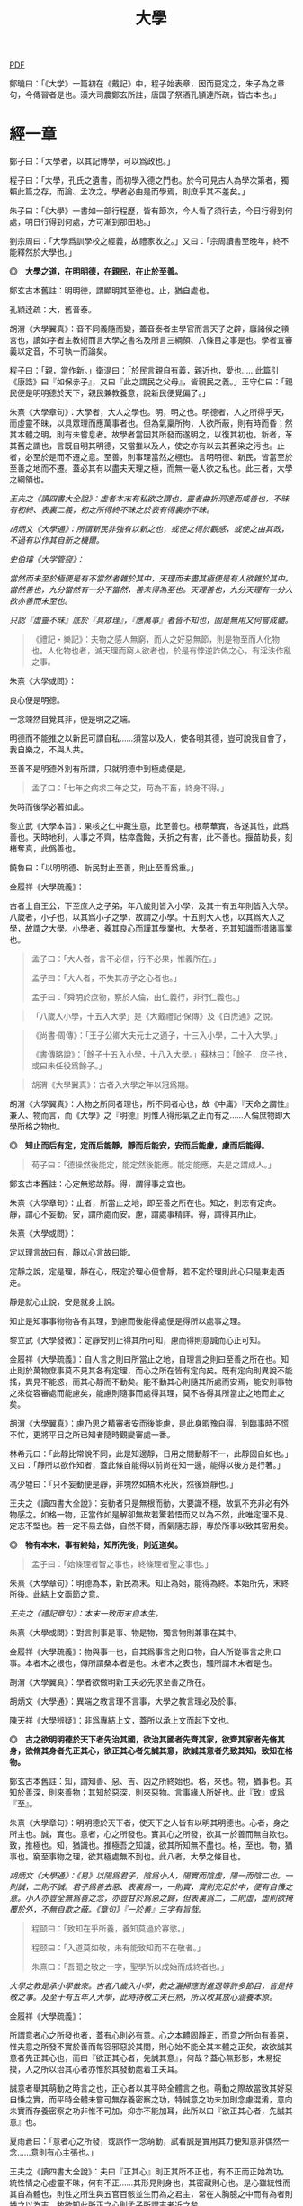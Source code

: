 #+TITLE: 大學
#+OPTIONS: num:nil
#+HTML_HEAD: <link rel="stylesheet" type="text/css" href="./emacs.css" />

[[./dx.pdf][PDF]]

鄭曉曰：「《大学》一篇初在《戴記》中，程子始表章，因而更定之，朱子為之章句，今傳習者是也。漢大司農鄭玄所註，唐国子祭酒孔頴達所疏，皆古本也。」

* 經一章

鄭子曰：「大學者，以其記博學，可以爲政也。」

程子曰：「大學，孔氏之遺書，而初學入德之門也。於今可見古人為學次第者，獨賴此篇之存，而論、孟次之。學者必由是而學焉，則庶乎其不差矣。」

朱子曰：「《大學》一書如一部行程歷，皆有節次，今人看了須行去，今日行得到何處，明日行得到何處，方可漸到那田地。」

劉宗周曰：「大學爲訓學校之經義，故禮家收之。」又曰：「宗周讀書至晚年，終不能釋然於大學也。」

*◎　大學之道，在明明德，在親民，在止於至善。*

鄭玄古本舊註：明明徳，謂顯明其至徳也。止，猶自處也。

孔穎逹疏：大，舊音泰。

胡渭《大學翼真》：音不同義隨而變，蓋音泰者主學官而言天子之辟，廱諸侯之頖宮也，讀如字者主教術而言大學之書名及所言三綱領、八條目之事是也。學者宜審義以定音，不可執一而論矣。

程子曰：「親，當作新。」衛湜曰：「於民言親自有義，親近也，愛也……此篇引《康誥》曰『如保赤子』，又曰『此之謂民之父母』，皆親民之義。」王守仁曰：「親民便是明明德於天下，親民兼教養意，說新民便覺偏了。」

朱熹《大學章句》：大學者，大人之學也。明，明之也。明德者，人之所得乎天，而虛靈不昧，以具眾理而應萬事者也。但為氣稟所拘，人欲所蔽，則有時而昏；然其本體之明，則有未嘗息者。故學者當因其所發而遂明之，以復其初也。新者，革其舊之謂也，言既自明其明德，又當推以及人，使之亦有以去其舊染之污也。止者，必至於是而不遷之意。至善，則事理當然之極也。言明明德、新民，皆當至於至善之地而不遷。蓋必其有以盡夫天理之極，而無一毫人欲之私也。此三者，大學之綱領也。

/王夫之《讀四書大全說》：虛者本末有私欲之謂也，靈者曲折洞達而咸善也，不昧有初終、表裏二義，初之所得終不昧之於表有得裏亦不昧。/

/胡炳文《大學通》：所謂新民非強有以新之也，或使之得於觀感，或使之由其政，不過有以作其自新之機爾。/

/史伯璿《大学管窥》：/

/當然而未至於極便是有不當然者雜於其中，天理而未盡其極便是有人欲雜於其中。當然善也，九分當然有一分不當然，善未得為至也。天理善也，九分天理有一分人欲亦善而未至也。/

/只認『虛靈不昧』底於『具眾理』，『應萬事』者皆不知也，固是無用又何嘗成體。/

#+BEGIN_QUOTE
《禮記・樂記》：夫物之感人無窮，而人之好惡無節，則是物至而人化物也。人化物也者，滅天理而窮人欲者也，於是有悖逆詐偽之心，有淫泆作亂之事。
#+END_QUOTE

朱熹《大學或問》：

良心便是明德。

一念竦然自覺其非，便是明之之端。

明德而不能推之以新民可謂自私……須當以及人，使各明其德，豈可說我自會了，我自樂之，不與人共。

至善不是明德外別有所謂，只就明德中到極處便是。

#+BEGIN_QUOTE
孟子曰：「七年之病求三年之艾，苟為不畜，終身不得。」
#+END_QUOTE
失時而後學必著如此。

黎立武《大學本旨》：果核之仁中藏生意，此至善也。根萌華實，各遂其性，此爲善也。天時地利，人事之不齊，枯瘁蠹蝕，夭折之有害，此不善也。揠苗助長，刻楮奪真，此僞善也。

饒魯曰：「以明明德、新民對止至善，則止至善爲重。」

金履祥《大學疏義》：

古者上自王公，下至庶人之子弟，年八歲則皆入小學，及其十有五年則皆入大學。八歲者，小子也，以其爲小子之學，故謂之小學。十五則大人也，以其爲大人之學，故謂之大學。小學者，養其良心而謹其學業也，大學者，充其知識而措諸事業也。

#+BEGIN_QUOTE
孟子曰：「大人者，言不必信，行不必果，惟義所在。」

孟子曰：「大人者，不失其赤子之心者也。」

孟子曰：「舜明於庶物，察於人倫，由仁義行，非行仁義也。」
#+END_QUOTE

#+BEGIN_QUOTE
「八歲入小學，十五入大學」是《大戴禮記·保傳》及《白虎通》之說。
#+END_QUOTE

#+BEGIN_QUOTE
《尚書·周傳》：「王子公卿大夫元士之適子，十三入小學，二十入大學。」

《書傳略說》：「餘子十五入小學，十八入大學。」蘇林曰：「餘子，庶子也，或曰未任役爲餘子。」
#+END_QUOTE

#+BEGIN_QUOTE
胡渭《大學翼真》：古者入大學之年以冠爲期。
#+END_QUOTE

胡渭《大學翼真》：人物之所同者理也，所不同者心也，故《中庸》『天命之謂性』兼人、物而言，而《大學》之『明德』則惟人得形氣之正而有之……人倫庶物即大學所格之物也。

*◎　知止而后有定，定而后能靜，靜而后能安，安而后能慮，慮而后能得。*

#+BEGIN_QUOTE
荀子曰：「德操然後能定，能定然後能應。能定能應，夫是之謂成人。」
#+END_QUOTE

鄭玄古本舊註：心定無慾故靜。得，謂得事之宜也。

# 司馬光溫公《答韓秉國書》引全節文，五『后』字皆作『後』。

朱熹《大學章句》：止者，所當止之地，即至善之所在也。知之，則志有定向。靜，謂心不妄動。安，謂所處而安。慮，謂處事精詳。得，謂得其所止。

朱熹《大學或問》：

定以理言故曰有，靜以心言故曰能。

定靜之說，定是理，靜在心，既定於理心便會靜，若不定於理則此心只是東走西走。

靜是就心止說，安是就身上說。

知止是知事事物物各有其理，到慮而後能得處便是得所以處事之理。

黎立武《大學發微》：定靜安則止得其所可知，慮而得則意誠而心正可知。

金履祥《大學疏義》：自人言之則曰所當止之地，自理言之則曰至善之所在也。知止則於萬物庶事莫不見其各有定理，而心之所在皆有定向矣。既有定向則異說不能搖，異見不能惑，而其心靜而不動矣。能不動其心則隨其所處而安焉，能安則事物之來從容審處而能慮矣，能慮則隨事而處得其理，莫不各得其所當止之地而止之矣。

胡渭《大學翼真》：慮乃思之精審者安而後能慮，是此身暇豫自得，到臨事時不慌不忙，更將平日之所已知者隨時觀變審處一番。

林希元曰：「此靜比常說不同，此是知邊靜，日用之間動靜不一，此靜固自如也。」又曰：「靜所以欲作知者，蓋此條自能得以前尚在知一邊，能得以後方是行著。」

馮少墟曰：「只不妄動便是靜，非塊然如槁木死灰，然後爲靜也。」

王夫之《讀四書大全說》：妄動者只是無根而動，大要識不穩，故氣不充非必有外物感之。如格一物，正當作如是解卻無故若驚若悟而又以為不然，此唯定理不見、定志不堅也。若一定不易去做，自然不爾，而氣隨志靜，專於所事以致其密用矣。

*◎　物有本末，事有終始，知所先後，則近道矣。*

#+BEGIN_QUOTE
孟子曰：「始條理者智之事也，終條理者聖之事也。」
#+END_QUOTE

朱熹《大學章句》：明德為本，新民為末。知止為始，能得為終。本始所先，末終所後。此結上文兩節之意。

/王夫之《禮記章句》：本末一致而末自本生。/

朱熹《大學或問》：對言則事是事、物是物，獨言物則兼事在其中。

金履祥《大學疏義》：物與事一也，自其爲事言之則曰物，自人所從事言之則曰事。本者木之根也，傳所謂桑本者是也。末者木之表也，騷所謂木末者是也。

胡渭《大學翼真》：學者欲做明新工夫必先求至善之所在。

胡炳文《大學通》：異端之教言理不言事，大學之教言理必及於事。

陳天祥《大學辨疑》：非爲專結上文，蓋所以承上文而起下文也。

*◎　古之欲明明德於天下者先治其國，欲治其國者先齊其家，欲齊其家者先脩其身，欲脩其身者先正其心，欲正其心者先誠其意，欲誠其意者先致其知，致知在格物。*

鄭玄古本舊註：知，謂知善、惡、吉、凶之所終始也。格，來也。物，猶事也。其知於善深，則來善物；其知於惡深，則來惡物。言事緣人所好也。此『致』或爲『至』。

朱熹《大學章句》：明明德於天下者，使天下之人皆有以明其明德也。心者，身之所主也。誠，實也。意者，心之所發也。實其心之所發，欲其一於善而無自欺也。致，推極也。知，猶識也。推極吾之知識，欲其所知無不盡也。格，至也。物，猶事也。窮至事物之理，欲其極處無不到也。此八者，大學之條目也。

/胡炳文《大學通》：《易》以陽爲君子，陰爲小人，陽實而陰虛，陽一而陰二也。一則誠，二則不誠。君子爲善去惡、表裏爲一，一則實，實則充足於中，便有自慊之意。小人亦豈全無爲善之念，亦豈甘於爲惡之歸，但表裏爲二，二則虛，虛則欲掩覆於外，不無自欺之蔽。《章句》『一於善』三字有旨哉。/

#+BEGIN_QUOTE
程颐曰：「致知在乎所養，養知莫過於寡慾。」

程颐曰：「入道莫如敬，未有能致知而不在敬者。」

朱熹曰：「吾聞之敬之一字，聖學所以成始而成終者也。」
#+END_QUOTE
/大學之教是承小學做來。古者八歲入小學，教之灑掃應對進退等許多節目，皆是持敬之事。及至十有五年入大學，此時持敬工夫已熟，所以收其放心涵養本原。/

金履祥《大學疏義》：

所謂意者心之所發也者，蓋有心則必有意。心之本體固靜正，而意之所向有善惡，惟夫意之所發不實於善而每容邪惡於其間，則心始不能全其本體之正矣，故欲誠其意者先正其心也，而曰『欲正其心者，先誠其意』，何哉？蓋心無形影，未易捉摸，人之所以治其心者亦惟於其發動處着工夫耳。

誠意者舉其萌動之時言之也，正心者以其平時全體言之也。萌動之際故當致其好惡自慊之實，而平時全體未嘗可無存養密察之功，特誠意之功未加則念慮混淆，意向未實而存養密察之功非惟不可加，抑亦不能加耳，此所以曰『欲正其心者，先誠其意』也。

夏雨蒼曰：「意者心之所發，或誤作一念萌動，試看誠是實用其力便知意非偶然一念……意則有心主張也。」

王夫之《讀四書大全說》：夫曰『正其心』則正其所不正也，有不正而正始為功。統性情之心虛靈不昧，何有不正……其形見則身也，其密藏則心也。是心雖統性而其自為體也，則性之所生與五官百骸並生而為之君主，常在人胸臆之中而有為者則據之以為志，故欲知此所正之心則孟子所謂志者近之矣。

#+BEGIN_QUOTE
孟子曰：「居天下之廣居，立天下之正位，行天下之大道。得志與民由之，不得志獨行其道。富貴不能淫，貧賤不能移，威武不能屈，此之謂大丈夫。」
#+END_QUOTE

陸九淵曰：「欲明明德於天下是入大學標的，格物致知是下手處，《中庸》言博學、審問、慎思、明辨是格物之方。」

#+BEGIN_QUOTE
子曰：「道之以德，齊之以禮，有恥且格。」

《詩經・烝民》：「天生烝民，有物有則，民之秉彝，好是懿德。」
#+END_QUOTE

羅欽順曰：「格字古註或訓爲至，如格於上下之類，或訓爲正，如格其非心之類。格物之格二程皆以至字訓之，因文生義，惟其當而已矣。呂東萊釋天壽平格之格，又以爲通徹三極而無間，愚按通徹無間亦至字之義，然筆之至字其意味尤爲明白而深長。」

程頤曰：「一物格而萬理通雖顏子亦未至此，惟今日而格一物焉，明日又格一物焉，積習既多，然後脫然有貫通處耳。」

朱熹《大學或問》：不說窮理只說箇格物，是要人就事物上理會，如此方見得實體。所謂實體，非就事物上見不得。

*◎　物格而后知至，知至而后意誠，意誠而后心正，心正而后身脩，身脩而后家齊，家齊而后國治，國治而后天下平。*

孔穎逹疏：總包萬慮謂之心，情所意念謂之意。若欲正其心使無傾邪，必須先至誠，在於憶念也。若能誠實其意，則心不傾邪也。

朱熹《大學章句》：物格者，物理之極處無不到也。知至者，吾心之所知無不盡也。知既盡，則意可得而實矣，意既實，則心可得而正矣。脩身以上，明明德之事也。齊家以下，新民之事也。物格知至，則知所止矣。意誠以下，則皆得所止之序也。

朱熹《大學或問》：

致知者理在物而推吾之知以知之也，知至者理雖在物而吾心之知已得其極也。

致知，知之始。意誠，行之始。

正心如戒懼不睹不聞，誠意如謹獨，又曰由小而大，意小心大。

黎立武《大學發微》：善則誠之源，止善則誠斯立。

金履祥《大學疏義》：非謂知既至則意不待省而自誠，家既齊則國不待理而自治也，蓋八者之目既逐節自爲體用，則學者之功當隨在而即加推充。凡若是言者有以見治之有本而不在智謀功利，有以見學之有用而不可苟且躐等，此所以爲儒者之道也。

湛若水《格物通》：自天下逆推本于格物是格物乃其本始用功之要也，又自物格顺循其效于天下是格物乃其本始致效之原也。

*◎　自天子以至於庶人，壹是皆以脩身為本。*

鄭玄古本舊註：壹是，専行是也。

朱熹《大學章句》：壹是，一切也。正心以上，皆所以脩身也。齊家以下，則舉此而措之耳。

金履祥《大學疏義》：大抵《大學》之條目分爲八事，合則兩節。自修身以上，正心、誠意、致知、格物皆爲己也，自齊家以下，治國、平天下皆推所以爲己者爲人也。爲己者，明明德也，爲人者，新民也。

王夫之《大学稗疏》：壹，專壹也。『壹是』猶言專此，對齊治平而言也，即下文本末厚薄之旨。

*◎　其本亂而末治者否矣，其所厚者薄而其所薄者厚，未之有也。*

#+BEGIN_QUOTE
子曰：「躬自厚而薄責於人則遠怨矣。」

孟子曰：「於不可已而已者無所不已，於所厚者薄無所不薄也。」
#+END_QUOTE

朱熹《大學章句》：本，謂身也。所厚，謂家也。此兩節結上文兩節之意。

金履祥《大學疏義》：故嘗謂大學八事合言之爲兩節，而就中析之又爲四節。蓋自修身以上固一節也，然格物致知則窮此理，誠意正心修身則體此理也，齊家以下固一節也，然家則所厚，國與天下則所薄也。

------

孔穎逹疏：

此經大學之道，在於明明徳，在於親民，在止於至善。積徳而行，則近於道也。

『在明明徳』者，言大學之道在於章明己之光明之徳，謂身有明徳而更張顯之，此其一也。『在親民』者，言大學之道在於親愛於民，是其二也。『在止於至善』者，言大學之道在止處於至善之行，此其三也。言大學之道在於此三事矣。

朱熹《大學章句》：

右經一章，蓋孔子之言，而曾子述之。凡二百五字。其傳十章，則曾子之意而門人記之也。舊本頗有錯簡，今因程子所定，而更考經文，別為序次如左。

凡千五百四十六字。凡傳文，雜引經傳，若無統紀，然文理接續，血脈貫通，深淺始終，至為精密。熟讀詳味，久當見之，今不盡釋也。

胡渭《大學翼真》：篇首一章朱子以爲孔子之言而又疑其或出於古昔先民，愚竊謂《大學》既爲孔氏之遺書則此章必爲孔子之言無疑也，其餘則朱子據其引曾子之言又多與《中庸》、《孟子》者合，斷以爲曾氏門人所記，此則未有明徵。

[[大學問.王守仁][大學問.王守仁]]

* 傳第一章

*◎　康誥曰：「克明德。」*

朱熹《大學章句》：康誥，周書。克，能也。

金履祥《大學疏義》：康誥者周武王封第康叔於衛而告之之書也，舊謂成王之書，失之也。克，能也，克雖訓能而有勇猛之意焉。夫人莫不有是德，亦莫不知明是德也而終於不能明者，以其無勇猛之功耳。

許謙《讀大學業說》：明字即上『明』字，德字包『明德』字。

*◎　太甲曰：「顧諟天之明命。」*

#+BEGIN_QUOTE
孟子曰：「學問之道無他焉，求其放心而已。」

《詩經·大雅·文王》：永言配命。
#+END_QUOTE

孔穎逹疏：顧，還視也。諟於是，古今之字異，故變文爲是也。言先王每有所行，必還回視是天之明命。

朱熹《大學章句》：諟，古是字。大甲，商書。顧，謂常目在之也。諟，猶此也，或曰審也。天之明命，即天之所以與我，而我之所以為德者也。常目在之，則無時不明矣。

朱熹《大學或問》：諟是詳審，顧是見得子細。

饒魯曰：「靜存動察皆是顧。明命即明德，上明字卻在顧諟二字中。」

金履祥《大學疏義》：太甲，商之君王，伊尹作書告之。自天之予於人言之則曰明命，自人之得於心則曰明德，其實一也。

吳新安曰：「言德則命在其中，故釋明德曰人知所得乎天。言命則德在其中，故釋明命曰天知所以與我而我之所以爲德。」

胡炳文《大學通》：蓋此心要常常警覺而操存之也。

*◎　帝典曰：「克明峻德。」*

朱熹《大學章句》：峻，書作俊。帝典，《堯典·虞書》。峻，大也。

*◎　皆自明也。*

鄭玄古本舊註：皆自明明徳也。

朱熹《大學章句》：結所引書，皆言自明己德之意。

------

朱熹《大學章句》：

傳之首章釋明明德。

此通下三章至「止於信」，舊本誤在「沒世不忘」之下。

朱熹《大學或問》：《康誥》通言明德而已。《太甲》則明天之未始不爲人，而人之未始不爲天也。《帝典》則專言成德之事而極其大焉。

盧孝孫曰：「明者是自明，昏亦是自昏，玩『自』之一字使人惕然警省。要而言之，『克明德』是自明之始事，『克明峻德』是自明之終事，『顧諟明命』之句在中間，是自明工夫。」

* 傳第二章

*◎　湯之盤銘曰：「苟日新，日日新，又日新。」*

#+BEGIN_QUOTE
仲虺曰：「德日新，萬邦惟懷。」

伊尹曰：「今嗣王新服厥命，惟新厥德。終始惟一，時乃日新。」
#+END_QUOTE
陳定宇曰：「德日新之蘊自仲虺發之，湯采之爲此銘，伊尹又本之以告太甲。」

朱熹《大學章句》：盤，沐浴之盤也。銘，名其器以自警之辭也。苟，誠也。湯以人之洗濯其心以去惡，如沐浴其身以去垢。故銘其盤，言誠能一日有以滌其舊染之汙而自新，則當因其已新者，而日日新之，又日新之，不可略有間斷也。

王夫之《讀四書大全說》：若偶行一善，自恃爲善人，則不但其餘皆惡，即此一善已挾之而成驕陵，故傳云『日新』，云作新皆有更進重新之意。

金履祥《大學疏義》：盤，沐浴之器也。頭曰沐，身曰浴，禮曰『沐用盤，盥漱亦以盤』則盤沐器也。浴之器亦曰盤，古有盤盂之戒，盂即杅，亦浴器也。

陳天祥《大學辨疑》：解盤為沐浴之盤，此舊說也。沐為沐髮，浴為浴身，髮與身無同器沐浴之理，即欲迂曲說為兩盤，實無可據。兩盤之文《或問》中有一說云『亦如人之一日沐浴，日日沐浴，又無日不沐浴』，此說亦為少思，騐之天下之人未有無夏無冬日日須沐、須浴者。又盤乃淺器，中間亦難容人沐浴也。況古人刻銘於器以自警，刀劒取其剛斷，几案取其平正，義皆像其本器而言，惟此沐浴之盤所取潔浄之義不在本盤，卻在沐浴之人，理亦未是。銘之全文世久無傳，盤果何盤不可考也，參詳天下之物常須潔浄者惟飲食之器。然此盤亦只是飲食之間所用之盤，說者宜云盤所以盛進飲食諸物，必須日日滌拭去其垢穢，常令鮮潔明浄以諭人須日日清潔其心，不致為物慾所昏，使其明德常明、常新也。

*◎　康誥曰：「作新民。」*

朱熹《大學章句》：鼓之舞之之謂作，言振起其自新之民也。

/王夫之《禮記章句》：『鼓之舞之之謂作』，躬行以生其心，教導以輔掖其成。/

朱熹《大學或問》：武王之封康叔也，以商之餘民染紂污俗而失其本心也，故作康誥之書而告之。以此欲其有以鼓舞而作興之，使之振奮踊躍以去其惡而遷於善，舍其舊而進乎新也。

王守仁曰：「『作新民』之新是爲自新之民。」

金履祥《大學疏義》：作者開其進善之機，新者革其污染之舊也。

*◎　詩曰：「周雖舊邦，其命惟新。」*

朱熹《大學章句》：詩大雅文王之篇。言周國雖舊，至於文王，能新其德以及於民，而始受天命也。

朱熹《大學或問》：言周之有邦，自后稷以來千餘年，至於文王，聖德日新，而民亦丕變。故天命之，有天下。是其邦雖舊，而命則新也。

洪邁《容齋三筆》：六經用字不同者『維』、『唯』、『惟』一也，而在《詩》爲『維』，在《易》爲『唯』，在《書》、《禮》爲『惟』。此字《詩》本作『維』，《大學》引之乃作『惟』字，今本與《中庸》『維天之命』皆依《詩》從『糹』者誤。

*◎　是故君子無所不用其極。*

鄭玄古本舊註：極，猶盡也。君子日新其徳，常盡心力，不有餘也。

朱熹《大學或問》：極即至善之云也，用極者求其止於是而已矣。

許謙《讀大學業說》：極字本義是屋棟，借以爲至高、至中之喻，今匝角亭子之棟最可見，故曰至極之義。

------

朱熹《大學章句》：

自新新民，皆欲止於至善也。

傳之二章釋新民。

* 傳第三章

*◎　詩云：「邦畿千里，惟民所止。」*

朱熹《大學章句》：詩商頌玄鳥之篇。邦畿，王者之都也。止，居也，言物各有所當止之處也。

許謙《讀大學業說》：王者所居地方千里，謂之王畿，王者所自治。王畿居天下之中，四方之人環視內向，皆欲歸止於其地。

*◎　詩云：「緡蠻黃鳥，止于丘隅。」子曰：「於止，知其所止，可以人而不如鳥乎。」*

鄭玄古本舊註：於止，言鳥之所止也。就而觀之，知其所止，知鳥擇岑蔚，安閒而止處之耳。言人亦當擇禮義樂土而自止處也。《論語》曰：「里仁為美。擇不處仁，焉得知？」

朱熹《大學章句》：緡，『詩』作緜。詩小雅緡蠻之篇。緡蠻，鳥聲。丘隅，岑蔚之處。子曰以下，孔子說詩之辭。言人當知所當止之處也。

金履祥《大學疏義》：身之所履不能擇其當止之理而止之，則是鳥能擇其所止而人反不能知其所止，是人而鳥之不如也，孔子說詩之辭其所以警夫人者切矣。

胡炳文曰：「此傳不特釋止至善，並知止能得皆釋之。」

王夫之《讀四書大全說》：奈何訓『止』為歇息而棄至善『至』字於不問耶，《或問》云『非可以私意苟且而為』，盡之矣。

*◎　詩云：「穆穆文王，於緝熙敬止。」為人君止於仁，為人臣止於敬，為人子止於孝，為人父止於慈，與國人交止於信。*

鄭玄古本舊註：緝熈，光明也。此美文王之徳光明，敬其所以自止處。

朱熹《大學章句》：詩文王之篇。穆穆，深遠之意。於，歎美辭。緝，繼續也。熙，光明也。敬止，言其無不敬而安所止也。引此而言聖人之止，無非至善。五者乃其目之大者也。學者於此，究其精微之蘊，而又推類以盡其餘，則於天下之事，皆有以知其所止而無疑矣。

朱熹《大學或問》：得其明而不得其所以名則仁或流於姑息，敬或墮於阿諛，孝或陷父而慈或敗子，且其爲信亦未必不爲尾生、白公之爲也。

金履祥《大學疏義》：五者之止其事理之精蘊固非一語之可盡，而天下之事至多至衆亦非止於五事而已也，故必究其精微之蘊而又推類以通其餘焉。精者天理之不雜者也，微者事理之易忽者也，必究其精則有以見其所當然而不可違，又有以見其所以然而不容己，必究其微則有以見其至纖至悉之事而不可不盡，又有以其毫釐曲折之間而不可或差也。

胡炳文《大學通》：前章『顧諟』是敬，『日新』、『又新』亦是敬，但不露出一敬字。

胡渭《大學翼真》：從來說此節皆重『敬』字，亦是講學門面通套話，其實傳者之意尤重『緝熙』二字。緝熙即上蔡所謂常惺惺者，惟其緝熙，是以無不敬也。
#+BEGIN_QUOTE
毛傳：「緝熙，光明也。」
#+END_QUOTE

黎立武《大學本旨》：緝則續續、則無息，熙則明明而愈廣。

王夫之《讀四書大全說》：敬為德體而非言畏言慎之比。

*◎　詩云：「瞻彼淇澳，菉竹猗猗。有斐君子，如切如磋，如琢如磨。瑟兮僩兮，赫兮喧兮，有斐君子，終不可諠兮。」如切如磋者道學也，如琢如磨者自脩也，瑟兮僩兮者恂慄也，赫兮喧兮者威儀也，有斐君子，終不可諠兮者道盛德至善，民之不能忘也。*

#+BEGIN_QUOTE
子曰：「質勝文則野，文勝質則史。文質彬彬，然後君子。」

子曰：「吾於『淇澳』見學之可以爲君子也。」

《禮記・學記》：君子曰：「大德不官，大道不器，大信不約，大時不齊。」

《易經》：君子以言有物，而行有恆。
#+END_QUOTE

鄭玄古本舊註：此『心廣體胖』之詩也。澳，隈崖也。『菉竹猗猗』，喻美盛。斐，有文章貌也。諠，忘也。道，猶言也。『恂』字或作『峻』，讀如『嚴峻』之『峻』，言其容貌嚴栗也。民不能忘，以其意誠而徳著也。

孔穎逹疏：《爾雅》云：「骨曰切，象曰瑳，玉曰琢，石曰磨。」

朱熹《大學章句》：詩衛風淇澳之篇。淇，水名。澳，隈也。猗猗，美盛貌。興也。斐，文貌。切以刀鋸，琢以椎鑿，皆裁物使成形質也。磋以鑢鍚，磨以沙石，皆治物使其滑澤也。治骨角者，既切而復磋之。治玉石者，既琢而復磨之。皆言其治之有緒，而益致其精也。瑟，嚴密之貌。僩，武毅之貌。赫喧，宣著盛大之貌。諠，忘也。道，言也。學，謂講習討論之事，自脩者，省察克治之功。恂慄，戰懼也。威，可畏也。儀，可象也。引詩而釋之，以明明明德者之止於至善。道學自脩，言其所以得之之由。恂慄、威儀，言其德容表裏之盛。卒乃指其實而歎美之也。

朱熹《大學或問》：上言止於至善之理備矣，然其所以求之之方與其得之之驗則未之及，故又引此詩以發明之也。

金履祥《大學疏義》：夫所謂『如切如磋，如琢如磨』者求其止於至善之方也，『瑟兮僩兮，赫兮喧兮，有斐君子，終不可諠兮』者能止於至善之驗也。

陳天祥《大學辨疑》：切琢以喻學問也，磋磨以喻自修也，經文當作『如切如琢者道學也，如磋如磨者自修也』，如此讀之於義爲是。

胡渭《大學翼真》：文王無不敬而安所止，聖人之事也，若君子則知止豈無其由，而得止豈無其序哉。於是引詩而釋之，學謂格物致知，此知止之由也。自修謂誠意正心，修身恂慄則心正而物格知至，意誠不待言矣。威儀則身修而盛德至善，民不能忘，明明德之事全而新民之事起矣，故下節又以賢親樂利證聖德至善之餘澤被諸國家天下者，爲新民之止至善也，此皆得止之序也。

*◎　詩云：「於戲前王不忘。」君子賢其賢而親其親，小人樂其樂而利其利，此以沒世不忘也。*

鄭玄古本舊註：聖人既有親賢之徳，其政又有樂利於民，君子小人各有以思之。

朱熹《大學章句》：詩周頌烈文之篇。於戲，歎辭。前王，謂文、武也。君子，謂其後賢後王。小人，謂後民也。此言前王所以新民者止於至善，能使天下後世無一物不得其所，所以既沒世而人思慕之，愈久而不忘也。此兩節咏歎淫泆，其味深長，當熟玩之。

陳天祥《大學辨疑》：君子以位言，小人以民言。居位者得以進舉其才德之賢是謂『賢其賢』也，得以周瞻其骨肉之親是謂『親其親』也。爲民者得以稱遂其溫飽之樂是謂『樂其樂』也，得以保有其衣食之利是謂『利其利』也。

------

朱熹《大學章句》：

傳之三章釋止於至善。

此章內自引淇澳詩以下，舊本誤在誠意章下。

* 傳第四章

*◎　子曰：「聽訟，吾猶人也，必也使無訟乎。」無情者不得盡其辭。大畏民志，此謂知本。*

#+BEGIN_QUOTE
孔子曰：「道之以政，齊之以刑，民免而無恥。道之以德，齊之以禮，有恥且格。」

《史記·孔子世家》：孔子在位聽訟，文辭有可與人共者，弗獨有也。
#+END_QUOTE

鄭玄古本舊註：情，猶實也。無實者多虛誕之辭。聖人之聼訟，與人同耳。必使民無實者不敢盡其辭，大畏其心志，使誠其意不敢訟。本，謂『誠其意』也。

孔穎逹疏：能自誠而使民誠意，自然能『使無訟』，是異於人也，而云『吾猶人』者，謂聽訟之時備兩造，吾聼與人無殊，故云『吾猶人』也。但能用意精誠，求其情僞，所以『使無訟』也。

朱熹《大學章句》：猶人，不異於人也。情，實也。引夫子之言，而言聖人能使無實之人不敢盡其虛誕之辭。蓋我之明德既明，自然有以畏服民之心志，故訟不待聽而自無也。觀於此言，可以知本末之先後矣。

胡炳文《大學通》：今不曰明德爲本而但曰『此謂知本』，蓋此未足以盡明德新民之本末，姑舉此言亦可謂之知本也。

胡渭《大學翼真》：新民而至於無訟，新之極矣，篤恭而天下平亦不過如此，尚謂無訟爲新民中之一事耶？

王夫之《禮記章句》：先以功言後以效言，不可舍本而求其末以圖效之大，而本之既先亦非無事於末而末自治，讀者當以意通之。天下之大、民事之眾非可盡如訟之可無也，傳亦言本末相通之理而已。

------

朱熹《大學章句》：

傳之四章釋本末。此章舊本誤在「止於信」下。

* 傳第五章

*◎　此謂知本，*

程子曰：「衍文也。」

*◎　此謂知之至也。*

朱熹《大學章句》：此句之上別有闕文，此特其結語耳。

------

朱熹《大學章句》：

傳之五章蓋釋格物、致知之義，而今亡矣。

此章舊本通下章，誤在經文之下。

#+BEGIN_QUOTE
程子曰：「致，盡也。格，至也。凡有一物必有一理，窮而至之，所謂格物者也。然而格物亦非一端，或讀書講明道義，或論古今人物而別其是非，或應接事物而處其當否，皆窮理也。」
#+END_QUOTE

閒嘗竊取程子之意以補之曰：「所謂致知在格物者，言欲致吾之知，在即物而窮其理也。蓋人心之靈莫不有知，而天下之物莫不有理，惟於理有未窮，故其知有不盡也。是以大學始教，必使學者即凡天下之物，莫不因其已知之理而益窮之，以求至乎其極。至於用力之久，而一旦豁然貫通焉，則眾物之表裏精粗無不到，而吾心之全體大用無不明矣。此謂物格，此謂知之至也。」

/王夫之《禮記章句》：『是以大學始教』，知止為始而格物為始教。以格物為始教而為至善之全體非朱子之言也，經之意也。/

劉斯源《大學古今本通考》：格物二字朱子以爲窮至物理，近儒以爲格去物慾，即無遠引『有物有則』、『格知天命』二語爲證。然則物有本末之物，豈是物慾之物，此不待辯而明矣。

高攀龍《高子遺書》：何謂格物，曰程朱之言至矣，所謂窮至事物之理者，窮究到極處即本之所在也，即至善之所在也。修身爲本是一句眼前極平常話，卻不是道理十分透徹者。信不過格物，是直窮到底，斷知天下之物無有本而末治者，無有薄於身反能厚於家國天下者，知道本處便是知到至處，此謂知之至也。

崔汝稷《格物訓》：『大學之道』雖列爲三而其歸於『止至善』也，『明明德於天下』其序凡八而『格物』其第一義也。由格物而止至善如由治國而平天下，釋格物無別止至善之功，釋治國無別平天下之功，故平天下之傳寓諸治國而不別立格物之傳寓諸止至善。而不別立格物之無傳，非逸簡也，寓諸止至善中與寓平天下於治國傳中一也。

胡渭《大學翼真》：

《大學》所謂本者以綱領言之則明德爲本、新民爲末，以條目言之則修身爲本、家國天下爲末，若至善爲本，將以何爲末乎？至善即天命之性，《中庸》以爲中者，天下之大本，大學無此義，不可附會其說，以知性爲知本也。

崔氏謂格物之傳寓止至善傳中而非逸簡……然二句作何安頓，斯又崔氏之所未詳也。廣德夏君雨蒼曰『此當在與國人交止於信之下』，余聞之豁然……而思之『知本』與『知至』絕無干涉，『知本』當爲『知止』之譌，若讀『知本』曰『知止』而移置此二句在『止於信』之下則錯簡正而文義亦順，以是始知『君子無所不用其極』乃畧釋『在止於至善』句，而『邦幾』一章復詳釋之。

翟灝《四書考異》：蓋如朱子定本謂經有亡闕待補不若準，此說之愜人意也。王魯齋以聽訟章『此謂知本』四字爲衍，王子充增『所謂致知在格物者』八字，蔡虛齋移『物有本末』節於『知止』節上，皆因其說而小變之者。毛氏云增刪字俱始虛齋，非。

* 傳第六章

*◎　所謂誠其意者，毋自欺也，如惡惡臭，如好好色，此之謂自謙，故君子必慎其獨也。*

#+BEGIN_QUOTE
荀子曰：「心臥則夢，偷則自行，使之則謀。」

孟子曰：「行有不慊於心，則餒矣。」
#+END_QUOTE

朱熹《大學章句》：誠其意者，自脩之首也。毋者，禁止之辭。自欺云者，知為善以去惡，而心之所發有未實也。謙，快也，足也。獨者，人所不知而己所獨知之地也。言欲自脩者知為善以去其惡，則當實用其力，而禁止其自欺。使其惡惡則如惡惡臭，好善則如好好色，皆務決去，而求必得之，以自快足於己，不可徒苟且以徇外而為人也。然其實與不實，蓋有他人所不及知而己獨知之者，故必謹之於此以審其幾焉。

/許謙《讀大學業說》：誠意是致知以後事，故《章句》曰『知爲善以去惡，而心之所發有未實也』。/

朱熹《大學或問》:

其於事物之理固有普然不知其善惡之所在者，亦有僅識其粗而不能真知其可好可惡之極者。夫不知善之真可好，則其好善也雖，曰好之而未能無不好者以拒之於內。不知惡之真可惡，則其惡惡也雖，曰惡之而未能無不惡者以挽之於中。是以不免於苟焉以自欺，而意之所發有不誠者。

爲大學之教而必首之以格物致知之目以開明其心術，使既有以識夫善惡之所在與其可好可惡之必然矣。至此而復進之以必誠其意之說焉，則又欲其謹之於幽獨隱微之奧以禁止其苟且自欺之萌，而凡其心之所發必由中及外無一毫之不好也。

金履祥《大學疏義》：

格物者知之始，誠意者行之始，故格物致知者道學之首而誠意者自修之首也。知及之而行之有不實則終不能有諸己矣，故自修者必以誠意爲首務焉。

凡昭明有人之地而己心一念之發皆獨也，是則自知而已而豈人之所能知哉。

胡渭《大學翼真》：慎獨較毋自欺更說得密，禁欺是就一時說，慎獨乃無時不然。

王夫之《讀四書大全說》：

誠意者必不自欺而預禁自欺者亦誠意之法，互相為成也。

苟以意為自，則欺不欺、慊不慊既一意矣，毋自欺而自謙又別立一意以治之，是其為兩意也明甚。若云以後意治前意，終是亡羊補牢之下策……所謂『自』者心也，欲脩其身者所正之心也。蓋心之正者志之持也，是以知其恆存乎中，善而非惡也。

心之所存善而非惡，意之已動或有惡焉，以陵奪其素正之心則自欺矣。唯誠其意者充此心之善，以灌註乎所動之意而皆實，則吾所存之心周流滿愜而無有餒也，此之謂自謙也。_意欺心，意謙心

王夫之《經義》：惟意不必如其心之正，故於獨而必慎以誠焉。夫好惡咸正而凡意皆如其心，不可恃心而任意也，猶不可恃身而忘心也。

#+BEGIN_QUOTE
荀子曰：「故未可與言而言謂之傲，可與言而不言謂之隱，不觀氣色而言謂之瞽。故君子不傲、不隱、不瞽，謹順其身。」
#+END_QUOTE

*◎　小人閒居為不善，無所不至，見君子而后厭然，揜其不善而著其善。人之視己如見其肺肝然，則何益矣。此謂誠於中，形於外，故君子必慎其獨也。*

#+BEGIN_QUOTE
孟子曰：「存乎人者，莫良於眸子，眸子不能掩其惡。胸中正則眸子瞭焉，胸中不正則眸子眊焉。聽其言也，觀其眸子，人焉廋哉？」
#+END_QUOTE

鄭玄古本舊註：謙，讀為慊，慊之言厭也。厭，讀為黶。黶，閉藏貌也。

朱熹《大學章句》：閒居，獨處也。厭然，消沮閉藏之貌。此言小人陰為不善，而陽欲揜之，則是非不知善之當為與惡之當去也；但不能實用其力以至此耳。然欲揜其惡而卒不可揜，欲詐為善而卒不可詐，則亦何益之有哉。此君子所以重以為戒，而必謹其獨也。

朱熹《朱子語類》：小人閒居爲不善是誠心爲不善也，揜其不善而著其善是爲善不誠也，爲惡於隱微之中而詐善於顯明之地，將虛假之善來蓋真實之惡自欺以欺人也，然人豈可欺哉。

金履祥《大學疏義》：平時之過惡不改而一時欲揜覆，何益哉？此無他，蓋其實有諸中則必然形見於外，此君子所以必謹於平時之獨而不敢不力爲善之實也。

王夫之《經義》：意流於妄往往自忘其身，即偶爾慨然有慕義之想亦動於不自知，非自也。唯心據為我之必然而人不能奪，是其為體也，自成者也。

*◎　曾子曰：「十目所視，十手所指，其嚴乎。」*

鄭玄古本舊註：嚴乎，言可畏敬也。

朱熹《大學章句》：引此以明上文之意。言雖幽獨之中，而其善惡之不可揜如此。可畏之甚也。

黎立武《大學本旨》：或謂曾皙之言。

金履祥《大學疏義》：夫人之爲不善在於人之所不見而其形見呈露，終不能揜於人之所見，則是閒居獨處之地非幽隱得肆之境，乃衆人視指之場也，豈不可畏之甚乎？

胡渭《大學翼真》：『十目所視，十手所指』只是『人之視己如見肝肺』意，但人字只指所見之君子，此兩十字比人字又說得廣了。

*◎　富潤屋，德潤身，心廣體胖，故君子必誠其意。*

鄭玄古本舊註：胖，猶大也。三者言有實於内，顯見於外。

朱熹《大學章句》：胖，安舒也。言富則能潤屋矣，德則能潤身矣，故心無愧怍，則廣大寬平，而體常舒泰，德之潤身者然也。蓋善之實於中而形於外者如此，故又言此以結之。

王夫之《讀四書大全說》：以心之不可欺而期於謙，則不得不誠其意，以使此心終始一致，正變一揆而無不慊於其正也。_《中庸》所謂無惡於志

------

朱熹《大學章句》：

傳之六章釋誠意。

經曰：「欲誠其意，先致其知。」又曰：「知至而后意誠。」蓋心體之明有所未盡，則其所發必有不能實用其力，而苟焉以自欺者。然或己明而不謹乎此，則其所明又非己有，而無以為進德之基。故此章之指，必承上章而通考之，然後有以見其用力之始終，其序不可亂而功不可闕如此云。

饒魯曰：「此章雖專釋誠意而所以正心修身之要實在於此，故下二章第言心不正、身不修之病而不言所以治病之方，以已具於此章故也。」

胡炳文曰：「正修更自有工夫，非謂意一誠而心遂無不正，身遂無不修也。下二章雖第言不正不修之病，然四有病必察乎此，而敬以直之，便是治病之方。」

金履祥《大學疏義》：

誠意一章大要：自欺是誠意之反說，自慊是誠意之正義，而謹獨是誠意之工夫，則所以無自欺而常自慊者也。

其知之也糊塗則其行之也必苟且，其見之不真切則其爲之也必不痛快。然世固有知之而未嘗行之者，借曰其知之有未真然亦其意之不能實，故朱子又曰『然或己明而不謹乎，此則其所明又非己有，而無以爲進德之基』，蓋致知不過知之而已，誠意則是果然行之，乃爲君子之實地，故曰『進德之基』。

#+BEGIN_QUOTE
朱子曰：「未過此關猶有七分小人，在以爲知之雖明，而未能保其不爲小人也。」
#+END_QUOTE

王夫之《讀四書大全說》：經傳皆云『誠其意』，不云『擇其意』、『嚴其意』，後人蓋未之思耳。但當未有意時，其將來之善幾惡幾不可預為擬制，而務於從容涵養，不可急迫迫地逼教好意出來。及其意已發而可知之後不可強為補飾，以涉於小人之掩著，故待己所及知抑僅己所獨知之時而加之慎。

* 傳第七章

*◎　所謂脩身在正其心者，身有所忿懥則不得其正，有所恐懼則不得其正，有所好樂則不得其正，有所憂患則不得其正。*

#+BEGIN_QUOTE
孟子曰：「持其志，無暴其氣。」又曰：「志壹則動氣，氣壹則動志也。今夫蹶者趨者，是氣也，而反動其心。」
#+END_QUOTE

孔穎逹疏：懥，謂怒也。身若有有所怒懥，『則不得其正』，言因怒而違於正也。所以然者，若遇忿怒，則違於理，則失於正也。

程子曰：「身有之身當作心。」

朱熹《大學章句》：忿懥，怒也。蓋是四者，皆心之用，而人所不能無者。然一有之而不能察，則欲動情勝，而其用之所行，或不能不失其正矣。

胡彥昇曰：「心之不得其正，正對偏說，不對邪說，心之偏處止此四有耳。」

金履祥《大學疏義》：夫無所喜怒憂懼而歸於寂滅固非此心之正體，有所喜怒憂懼而失之滯固亦非此心之正用，夫惟事至而隨應，物去而不留，其斯以爲正乎？非聖賢其孰能若此。

胡渭《大學翼真》：不憂不懼特謂人世之禍災關於一己者耳，若夫畏天命而憫人窮聖賢亦惡可已哉。

#+BEGIN_QUOTE
《周易繫辭傳》：「易之興也，其於中古乎，作易者其有憂患乎。」
#+END_QUOTE

胡炳文《大學通》：

『正其心』此正字是說直內之功夫，蓋謂心之用或有不正，不可不敬以直之也。『不得其正』此正字是說直內之本體，蓋謂心之本體無不正而人自失之也。曰『正其』，曰『其正』，自分體用心。

夫喜怒哀懼之未發也不可先有期待之心，其將發也不可一有偏繫之心，其已發也不可猶有留滯之心。事之方來、念之方萌是省察時節，前念已過後事未來又是存養時節，存養者存此心本體之正，省察者惟恐此心之用或失之不正也。

*◎　心不在焉，視而不見，聽而不聞，食而不知其味。此謂脩身在正其心。*

孔穎逹疏：此言脩身之本必在正心，若心之不正，身亦不脩。若心之不在，視聼與食不覺知也。是心為身本，脩身必在於正心也。

朱熹《大學章句》：心有不存，則無以檢其身，是以君子必察乎此而敬以直之，然後此心常存而身無不脩也。

朱熹《大學或問》：流行不滯、正大光明是乃所以爲天下之達道，亦何不得其正之有哉。唯事物之來有所不察，應之既不能無失且又不能與俱性，則其喜怒憂懼必有動乎中者，而此心之用始有不得其正者耳。

蔡清曰：「夫心有所忿懥而不得其正，則心奪於忿懥而不爲吾有矣，是心不在也。」又曰：「心不在焉者外馳於忿懥等，而內境虛明之地不能以自存也。」

饒魯曰：「心不正以義理言，心不在以知覺言。」

方愨曰：「上一節說有心者之病，此一節說無心者之病，上一節說心不可有所主，此一節說心不可以無所主。不可有者，私主也。不可無者，存主也……中虛而有主宰者正心之藥方也。」

------

朱熹《大學章句》：

傳之七章釋正心脩身。

此亦承上章以起下章。蓋意誠則真無惡而實有善矣，所以能存是心以檢其身。然或但知誠意，而不能密察此心之存否，則又無以直內而脩身也。自此以下，並以舊文為正。

金履祥《大學疏義》：心本正也，存之則得其正，捨之則失其正。心無有正不正之殊，但以存亡爲正不正之異耳，故欲正其心者無他焉，曰操存之而已矣。

* 傳第八章

*◎　所謂齊其家在脩其身者，人之其所親愛而辟焉，之其所賤惡而辟焉，之其所畏敬而辟焉，之其所哀矜而辟焉，之其所慠惰而辟焉。故好而知其惡，惡而知其美者，天下鮮矣。*

鄭玄古本舊註：之，適也。辟，猶喻也。言適彼而以心度之，曰：吾何以親愛此人，非以其有徳美與？吾何以敖惰此人，非以其志行薄與？反以喻己，則身脩與否可自知也。鮮，罕也。

孔穎逹疏：此言脩身之譬也。設我適彼人，見彼有徳則為我所親愛，當反自譬喻於我也。以彼有徳，故為我所親愛，則我若自脩身有徳，必然亦能使衆人親愛於我也。

朱熹《大學章句》：人，謂眾人。之，猶於也。辟，猶偏也。五者，在人本有當然之則；然常人之情惟其所向而不加審焉，則必陷於一偏而身不脩矣。

金履祥《大學疏義》：上章四者之病皆曰『有所』是於心上失之也，此章五者之辟皆曰『之其』是向事上失之也。

林希元曰：「看來親愛賤惡等與好樂忿懥雖同是一情，然好樂忿懥等是自情之本然者，言親愛賤惡等又是情之見於運用者，已有思慮作爲，非復情之本然矣，所以屬之修身。」

胡炳文《大學通》：本文『人』字非爲君子言，爲衆人而言也。衆人中固自有偏於敖惰之人，如下文『人莫知其子之惡，莫知其苗之碩』亦泛言衆人，多是溺愛貪得之人也。兩『人』字示戒深矣。

王夫之《讀四書大全說》：辟者偏也，非邪也。邪生心而偏在事，非施之言行動而何以云『辟』哉，故脩身者脩其言行動之辟也。

*◎　故諺有之曰：「人莫知其子之惡，莫知其苗之碩。」此謂身不脩不可以齊其家。*

鄭玄古本舊註：人莫知其子之惡，猶愛而不察。碩，大也。

孔穎逹疏：言人之愛子其意至甚，子雖有惡不自覺知，猶好而不知其惡也。農夫種田，恒欲其盛，苗雖碩大，猶嫌其惡，以貪心過甚，故不知其苗之碩。若能以己子而方他子，己苗而匹他苗，則好惡可知，皆以己而待他物也。不知子惡、不知苗碩之人不脩其身，身既不脩，不能以己譬人，故不可以齊整其家。

朱熹《大學章句》：諺，俗語也。溺愛者不明，貪得者無厭，是則偏之為害，而家之所以不齊也。

------

朱熹《大學章句》：傳之八章釋脩身齊家。

王夫之《讀四書大全說》：非但知之而必教之。

* 傳第九章

*◎　所謂治國必先齊其家者，其家不可教而能教人者無之，故君子不出家而成教於國：孝者所以事君也，弟者所以事長也，慈者所以使眾也。*

朱熹《大學章句》：身脩，則家可教矣；孝、弟、慈，所以脩身而教於家者也；然而國之所以事君事長使眾之道不外乎此。此所以家齊於上，而教成於下也。

胡炳文《大學通》：修身以上皆是學之事，齊家治國方是教之事，所以此章首拈出『教』之一字，然其所以爲教者又只從身上說來，孝第慈所以修身而教於家者也。

王夫之《讀四書大全說》：必待格致誠正之已盡，而後可云孝子、弟弟、慈長。

*◎　康誥曰：「如保赤子」，心誠求之，雖不中不遠矣，未有學養子而后嫁者也。*

鄭玄古本舊註：飬子者推心為之，而中於赤子之耆欲也。

孔穎逹疏：赤子，謂心所愛之子。言治民之時如保愛赤子，愛之甚也。母之養子，自然而愛，中當赤子之嗜慾，非由學習而來，故云『未有學養子而後嫁者』。

/陳淳曰：「赤子雖有所欲不能以自言，然慈母獨得其所欲，縱不中亦不遠此，無他，愛出於誠。」/

朱熹《大學章句》：此引書而釋之，又明立教之本不假強為，在識其端而推廣之耳。

王夫之《讀四書大全說》：於物格之，終不能知而唯求諸己之自喻，則固分明不昧者也。是故孝者不學而知、不慮而能，慈者不學養子而後嫁，意不因知而知不因物，固矣。

*◎　一家仁一國興仁，一家讓一國興讓，一人貪戾一國作亂，其機如此。此謂一言僨事，一人定國。*

鄭玄古本舊註：『一家』、『一人』，謂人君也。戾之言，利也。機，發動所由也。僨，猶覆敗也。《春秋傳》曰：「登戾之。」又曰：「鄭伯之車僨於濟。」戾，或為吝。僨，或為犇。

孔穎逹疏：犇音奔。

朱熹《大學章句》：一人，謂君也。機，發動所由也。僨，覆敗也。此言教成於國之效。

蔡清曰：「上文所言教成於國之理，此節所言者教成於國之效。效，效實迹也。教成於國即是效不可，於成教之外更討箇效也。」

胡渭《大學翼真》：不但著其效，蓋感應之際其機甚速，出乎此必入乎彼，教國者不可以不慎也。

*◎　堯舜帥天下以仁而民從之，桀紂帥天下以暴而民從之，其所令反其所好而民不從，是故君子有諸己而后求諸人，無諸己而后非諸人，所藏乎身不恕而能喻諸人者未之有也。故治國在齊其家。*

#+BEGIN_QUOTE
子貢問曰：「有一言而可以終身行之者乎？」子曰：「其恕乎！己所不欲，勿施於人。」
#+END_QUOTE

鄭玄古本舊註：言民化君行也。君若好貨而禁民淫於財利，不能止也。『有於己』，謂有仁譲也。『無於己』，謂無貪戾也。

孔穎逹疏：君子有善行於己，而後可以求於人，使行善行也。謂於己有仁讓，而後可求於人之仁讓也。

朱熹《大學章句》：此又承上文一人定國而言。有善於己，然後可以責人之善；無惡於己，然後可以正人之惡。皆推己以及人，所謂恕也，不如是，則所令反其所好，而民不從矣。喻，曉也。

朱熹《大學或問》：

恕字之旨以如心爲義，蓋曰如治己之心以治人，如愛己之心以愛人，而非苟然姑息之謂也。

以恕己之心恕人則是既不知自治其昏而遂推以及人，使其亦將如我之昏而後已也。

黎立武《大學本旨》：『有諸己』、『無諸己』皆盡己之道，所謂忠也。恕本推己言，此以『藏乎身』言之者，兼忠也。

饒魯曰：「將欲責人爲善必先自有善，於己將欲禁人爲惡必先自無惡於己，推己以及人，所謂恕也。」

王夫之《讀四書大全說》：既欲治其國矣，而可不必求，不必非乎？但有諸己者與求諸人者，無諸己者與非諸人者，亦自有淺深之不同。

#+BEGIN_QUOTE
孟子曰：「曾子養曾皙，必有酒肉。將徹，必請所與。問有餘，必曰『有』。曾皙死，曾元養曾子，必有酒肉。將徹，不請所與。問有餘，曰『亡矣』。將以復進也。此所謂養口體者也。若曾子，則可謂養志也。」
#+END_QUOTE

*◎　詩云：「桃之夭夭，其葉蓁蓁；之子于歸，宜其家人。」宜其家人，而后可以教國人。*

鄭玄古本舊註：『夭夭』、『蓁蓁』，美盛貌。『之子者』，是子也。

朱熹《大學章句》：詩周南桃夭之篇。夭夭，少好貌。蓁蓁，美盛貌。興也。之子，猶言是子，此指女子之嫁者而言也。婦人謂嫁曰歸。宜，猶善也。

*◎　詩云：「宜兄宜弟。」宜兄宜弟，而后可以教國人。*

朱熹《大學章句》：詩小雅蓼蕭篇。

*◎　詩云：「其儀不忒，正是四國。」其為父子兄弟足法，而后民法之也。*

孔穎逹疏：忒，差也。正，長也。言在位之君子威儀不有差忒，可以正長是四方之國，言可法則也。修身於家，在室家之內使父子兄弟足可方法，而後民皆法之也。是先齊其家，而後能治其國也。

朱熹《大學章句》：詩曹風鳴鳩篇。忒，差也。

*◎　此謂治國在齊其家。*

朱熹《大學章句》：此三引詩，皆以詠歎上文之事，而又結之如此。其味深長，最宜潛玩。

/陳淳曰：「古之人凡辭有盡而意無窮者多援詩以吟詠其餘意。」/

------

朱熹《大學章句》：傳之九章釋齊家治國。

* 傳第十章

*◎　所謂平天下在治其國者：上老老而民興孝，上長長而民興弟，上恤孤而民不倍，是以君子有絜矩之道也。*

#+BEGIN_QUOTE
荀子曰：「推禮義之統，分是非之分，總天下之要，治海內之眾，若使一人。故操彌約，而事彌大。五寸之矩，盡天下之方也。」
#+END_QUOTE

鄭玄古本舊註：老老、長長，謂尊老敬長也。恤，憂也。『民不倍』，不相偝棄也。絜，猶結也，挈也。矩，法也。君子有挈法之道，謂當執而行之，動作不失之。倍，或作偝。矩，或作巨。

朱熹《大學章句》：老老，所謂老吾老也。興，謂有所感發而興起也。孤者，幼而無父之稱。絜，度也。矩，所以為方也。言此三者，上行下效，捷於影響，所謂家齊而國治也。亦可以見人心之所同，而不可使有一夫之不獲矣。是以君子必當因其所同，推以度物，使彼我之間各得分願，則上下四旁均齊方正，而天下平矣。

朱熹《朱子語類》：民之感化如此，可見天下之人心都一般，君子既知人都有這樣心所以有絜矩之道，要得人皆盡其心。

朱熹《大學或問》：此莊子所謂『絜之百圍之木』，賈子所謂『度長絜大』者也。前此諸儒蓋莫之省而強訓以『挈』，殊無意。謂先友太史范公乃獨推此而言之，而後其理可得而通也。

金履祥《大學疏義》：夫人之心本無以異於己，則己之心當推以處乎人，使爲人上者不能以己之心度人之心，所欲而不與之聚，所惡而或以施之，則天下之人將不得獲其所處之分而無以遂其所與之志矣，是以君子於此有絜矩之道焉。

徐渭《大學翼真》：就其始事而言之也蓋絜矩乃道德之後、齊禮之前中間一段愛養之政事，其實大學之道始終以化民易俗爲主。

#+BEGIN_QUOTE
子曰：「七十而從心所欲，不踰矩。」

朱子曰：「絜矩之說不在前數章卻在治國平天下之後，到此是接次成了方用得。」
#+END_QUOTE

*◎　所惡於上毋以使下，所惡於下毋以事上，所惡於前毋以先後，所惡於後毋以從前，所惡於右毋以交於左，所惡於左毋以交於右，此之謂『絜矩之道』。*

鄭玄古本舊註：『絜矩之道』，善持其所有以恕於人耳，治國之要盡於此。

朱熹《大學章句》：此覆解上文絜矩二字之義。如不欲上之無禮於我，則必以此度下之心，而亦不敢以此無禮使之。不欲下之不忠於我，則必以此度上之心，而亦不敢以此不忠事之。至於前後左右，無不皆然，則身之所處，上下、四旁、長短、廣狹，彼此如一，而無不方矣。彼同有是心而興起焉者，又豈有一夫之不獲哉。所操者約，而所及者廣，此平天下之要道也。故章內之意，皆自此而推之。

朱熹《大學或問》：前章專以己推而人化爲言，此章又申言之以見人心之所同而不能己者如此，是以君子不唯有以化之，而又有以處之也。

范祖禹曰：「絜，度也。矩，所以爲方也。」

饒魯曰：「矩非方也，乃所以爲方之具也，匠人將欲爲方必先度之以矩。」

*◎　詩云：「樂只君子，民之父母。」民之所好好之，民之所惡惡之，此之謂民之父母。*

#+BEGIN_QUOTE
孟子曰：「國君進賢，如不得已，將使卑踰尊，疏踰戚，可不慎與？左右皆曰賢，未可也；諸大夫皆曰賢，未可也；國人皆曰賢，然後察之；見賢焉，然後用之。左右皆曰不可，勿聽；諸大夫皆曰不可，勿聽；國人皆曰不可，然後察之；見不可焉，然後去之。左右皆曰可殺，勿聽；諸大夫皆曰可殺，勿聽；國人皆曰可殺，然後察之；見可殺焉，然後殺之。故曰，國人殺之也。如此，然後可以為民父母。」

《詩·曹風·鳲鳩》：「鳲鳩在桑，其子七兮。」毛傳：「鳲鳩之養七子，朝從上下，莫從下上，平均如一。」
#+END_QUOTE

鄭玄古本舊註：言治民之道無他，取於己而已。

朱熹《大學章句》：詩小雅南山有臺之篇。只，語助辭。言能絜矩而以民心為己心，則是愛民如子，而民愛之如父母矣。

王夫之《讀四書大全說》：民之所好，民之所惡，矩之所自出也。

*◎　詩云：「節彼南山，維石巖巖，赫赫師尹，民具爾瞻。」有國者不可以不慎，辟則為天下僇矣。*

#+BEGIN_QUOTE
《詩經·節南山》：憂心如惔，不敢戲談。國既卒斬，何用不監。
#+END_QUOTE

鄭玄古本舊註：巖巖，喻師尹之髙嚴也。師尹，天子之大臣，為政者也。言民皆視其所行而則之，可不慎其德乎？邪辟失道，則有大刑。

朱熹《大學章句》：詩小雅節南山之篇。節，截然高大貌。師尹，周太師尹氏也。具，俱也。辟，偏也。言在上者人所瞻仰，不可不謹。若不能絜矩而好惡殉於一己之偏，則身弒國亡，為天下之大戮矣。

*◎　詩云：「殷之未喪師，克配上帝；儀監于殷，峻命不易。」道得眾則得國，失眾則失國。*

鄭玄古本舊註：師，衆也。克，能也。峻，大也。言殷王帝乙以上未失其民之時，徳亦有能配天者，謂天享其祭祀也。及紂為惡，而民怨神怒，以失天下。監視殷時之事，天之大命，持之誠不易也。道，猶言也。

朱熹《大學章句》：詩文王篇。師，眾也。配，對也。配上帝，言其為天下君，而對乎上帝也。監，視也。峻，大也。不易，言難保也。道，言也。引詩而言此，以結上文兩節之意。有天下者，能存此心而不失，則所以絜矩而與民同欲者，自不能已矣。

蔡清曰：「只看一未字則今日之已喪師可見矣。此詩是殷亡後周公戒成王而作。」

胡炳文《大學通》：誠意是好惡其在己者，修身章推之以好惡其在人者，此章又推之以好惡天下之人者也。

*◎　是故君子先慎乎德。有德此有人，有人此有土，有土此有財，有財此有用。*

鄭玄古本舊註：用，謂國用也。

朱熹《大學章句》：先慎乎德，承上文不可不慎而言。德，即所謂明德。有人，謂得眾。有土，謂得國。有國則不患無財用矣。

王夫之《讀四書大全說》：

若夫慎之云者，臨其所事，揀夫不善而執夫善之謂也。

德者行焉而有得於心之謂也，則凡行而有得者皆可謂之德矣。

*◎　德者本也，財者末也。外本內末，爭民施奪。*

鄭玄古本舊註：施奪，施其劫奪之情也。

朱熹《大學章句》：人君以德為外，以財為內，則是爭鬬其民，而施之以劫奪之教也。蓋財者人之所同欲，不能絜矩而欲專之，則民亦起而爭奪矣。

胡彥昇曰：「德爲治平之原故曰本，財因人土而致故曰末。不知德之爲本，若以爲他人之事而弗務焉，故謂之外。不知財之爲末而傾身絕命以求之，故謂之內。」

顧炎武《日知錄》：古人以財為末，故舜命九官，未有理財之職。周官財賦之事一皆領於天官冢宰，而六卿無專任焉。漢之九卿，一太常、二光祿勳、三衛尉、四太僕、五廷尉、六鴻臚、七宗正、八大農（武帝太初元年，更名大司農）、九少府。應劭曰：「少者小也。」師古曰：「大司農供軍國之用，少府以養天子。大農掌財在後，少府掌天子之私財，又最後。」唐之九卿，一太常，二光祿，三衛尉，四宗正，五太僕，六大理，七鴻臚，八司農，九太府，大略與漢不殊。而戶部不過尚書省之屬官，故與吏禮兵刑工並列而為六。至於大司徒教民之職，宰相實總之也。罷宰相廢司徒，以六部尚書為二品，非重教化後財貨之義矣。

*◎　是故財聚則民散，財散則民聚。*

朱熹《大學章句》：外本內末故財聚，爭民施奪故民散，反是則有德而有人矣。

*◎　是故言悖而出者亦悖而入，貨悖而入者亦悖而出。*

鄭玄古本舊註：悖，猶逆也。言君有逆命，則民有逆辭也。上貪於利，則下人侵畔。老子曰：「多藏必厚亡。」

朱熹《大學章句》：悖，逆也。此以言之出入，明貨之出入也。自先慎乎德以下至此，又因財貨以明能絜矩與不能者之得失也。

*◎　康誥曰：「惟命不于常。」道善則得之，不善則失之矣。*

鄭玄古本舊註：于，於也。天命不于常，言不専祐一家也。

朱熹《大學章句》：道，言也。因上文引文王詩之意而申言之，其丁寧反覆之意益深切矣。

許謙《讀大學業說》：天命謂君師天，非能諄諄然命之也，天理只在人心。

*◎　楚書曰：「楚國無以為寶，惟善以為寶。」*

鄭玄古本舊註：《楚書》，楚昭王時書也。言以善人為寳，時謂觀射父、昭奚恤也。

劉向《新序》：秦欲伐楚，使使者觀楚之寶器，楚王召昭奚恤而問焉，對曰寶器在賢臣，王遂使昭奚恤應焉。

朱熹《大學章句》：楚書，楚語。言不寶金玉而寶善人也。

*◎　舅犯曰：「亡人無以為寶，仁親以為寶。」*

鄭玄古本舊註：舅犯，晋文公之舅狐偃也。亡人，謂文公也。時辟驪姬之讒，亡在翟而獻公薨，秦穆公使子顯弔，因勸之復國，舅犯為之對此辭也。仁親，猶言親愛仁道也，明不因喪規利也。

朱熹《大學章句》：舅犯，晉文公舅狐偃，字子犯。亡人，文公時為公子，出亡在外也。仁，愛也。事見檀弓。此兩節又明不外本而內末之意。

#+BEGIN_QUOTE
孟子曰：「諸侯之寶三：土地，人民，政事。寶珠玉者，殃必及身。」
#+END_QUOTE

*◎　秦誓曰：「若有一个臣，斷斷兮無他技，其心休休焉，其如有容焉。人之有技，若己有之，人之彥聖，其心好之，不啻若自其口出，寔能容之，以能保我子孫，黎民尚亦有利哉。人之有技，媢疾以惡之，人之彥聖，而違之俾不通，寔不能容，亦不能保我子孫黎民，亦曰殆哉。」*

鄭玄古本舊註：《秦誓》，《尚書》篇名也。秦穆公伐鄭，為晋所敗於殽，還誓其羣臣，而作此篇也。斷斷，誠一之貌也。他技，異端之技也。有技，才藝之士也。『若已有之』，『不啻若自其口出』，皆樂人有善之甚也。美士爲『彦』。黎，衆也。尚，庻幾也。媢，妬也。違，猶戾也。俾，使也。佛戾賢人所為，使功不通於君也。殆，危也。彥，或作『盤』。

孔穎逹疏：『个』一作『介』。休休，《尚書傳》曰：「樂善也。」何休注《公羊》云：「美大之貌。」

朱熹《大學章句》：秦誓，周書。斷斷，誠一之貌。彥，美士也。聖，通明也。尚，庶幾也。媢，忌也。違，拂戾也。殆，危也。

蔡清曰：「『其如有容焉』言如物之有容者，蓋人之一心豈真有許多大、許多闊可以容受許多物哉，故爲之形容曰『其如有容焉』，此正指其心之休休處然也。」又曰：「『以能保我子孫』爲句，黎民下帶讀，大抵春秋之君多知有子孫，不知有黎民。穆公猶知有黎民者，故云『黎民尚亦有利哉』，然語自輕於子孫也。」

金履祥《大學疏義》：

聖，通明也，此猶六德智仁聖義之聖，非大而化之之聖也。

忌色曰妬，忌才曰媢嫉。

能容者絜矩者也，不能容者不絜矩者也，絜矩者無人我之間，故能合天下之善，爲天下之利，不絜矩者便一己之私，故欲以一己之私而懷天下之善。

*◎　唯仁人放流之，迸諸四夷，不與同中國。此謂唯仁人為能愛人，能惡人。*

#+BEGIN_QUOTE
《禮記·王制》：西不盡流沙，南不盡衡山，東不近東海，北不盡恒山，凡四海之內，斷長補短，方三千里，為田八十萬億一萬億畝。
#+END_QUOTE

鄭玄古本舊註：放去惡人媢疾之類者，獨仁人能之，如舜放四罪而天下咸服。

朱熹《大學章句》：迸，猶逐也。言有此媢疾之人，妨賢而病國，則仁人必深惡而痛絕之。以其至公無私，故能得好惡之正如此也。

朱熹《大學或問》：曰：「『迸』之爲『屏』何也？」曰：「漢石刻辭有引遵五美、屏四惡者，而以『尊』爲『遵』，以『屏』爲『迸』，可證其通用也。」

胡渭《大學翼真》：權是道理上面更有一重道理，唯聖人能行權，格物未得其正而遽求夫權，是學者而以聖人自居也。

*◎　見賢而不能舉，舉而不能先，命也。見不善而不能退，退而不能遠，過也。*

#+BEGIN_QUOTE
《新唐書·李泌傳》：夫命者已然之言，主相造命，不當言命，言命則不復賞善罰惡矣。桀曰：『我生不有命自天？』武王數紂曰：『謂己有天命。』君而言命，則桀紂矣。
#+END_QUOTE

鄭玄古本舊註：命讀為『慢』，聲之誤也。舉賢而不能使君以先己，是輕慢於舉人也。

命，鄭氏作慢，程氏作怠，未詳孰是。

朱熹《大學章句》：若此者，知所愛惡矣，而未能盡愛惡之道，蓋君子而未仁者也。

陸佃曰：「不能舉不能先，雖過也，自天觀之命也；不能退不能遠，雖命也，自人觀之過也。」

胡渭《大學翼真》：慢是輕忽怠緩之意，過乃包容隱忍之失。

*◎　好人之所惡，惡人之所好，是謂拂人之性，菑必逮夫身。*

鄭玄古本舊註：拂，猶佹也。逮，及也。

朱熹《大學章句》：拂，逆也。好善而惡惡，人之性也；至於拂人之性，則不仁之甚者也。自秦誓至此，又皆以申言好惡公私之極，以明上文所引南山有臺、節南山之意。

*◎　是故君子有大道，必忠信以得之，驕泰以失之。*

#+BEGIN_QUOTE
子貢問政。子曰：「足食。足兵。民信之矣。」子貢曰：「必不得已而去，於斯三者何先？」曰：「去兵。」子貢曰：「必不得已而去，於斯二者何先？」曰：「去食。自古皆有死，民無信不立。」

范文子曰：「以德勝者猶懼失之，況驕泰乎。」
#+END_QUOTE

鄭玄古本舊註：道行所由。

程頤曰：「盡己之謂忠，以實之謂信。」

程顥曰：「發己自盡為忠，循物無違為信。」

/王夫之《讀四書大全說》：『發』字、『循』字若作等閑看不作有工夫字，則自盡、無違只在事上見，而忠信之本不立矣。發者，以心生發之也。循者，以心緣求之也。非此，則亦無以自盡而能無違也。『盡己』功在『盡』字上，『以實』功在『以』字上，與此一理。/

朱熹《大學章句》：君子，以位言之。道，謂居其位而修己治人之術。發己自盡為忠，循物無違謂信。驕者矜高，泰者侈肆。此因上所引文王、康誥之意而言。章內三言得失，而語益加切，蓋至此而天理存亡之幾決矣。

*◎　生財有大道，生之者眾，食之者寡，為之者疾，用之者舒，則財恒足矣。*

鄭玄古本舊註：是不務禄不肖，而勉民以農也。肖音笑。

朱熹《大學章句》：呂氏曰：「國無遊民，則生者眾矣；朝無幸位，則食者寡矣；不奪農時，則為之疾矣；量入為出，則用之舒矣。」愚按：此因有土有財而言，以明足國之道在乎務本而節用，非必外本內末而後財可聚也。自此以至終篇，皆一意也。

*◎　仁者以財發身，不仁者以身發財。*

鄭玄古本舊註：發，起也。言仁人有財則務於施與，以起身成其令名。不仁之人有身貪於聚斂，以起財務成富。

朱熹《大學章句》：發，猶起也。仁者散財以得民，不仁者亡身以殖貨。

朱熹《朱子語類》：『仁者以財發身』不是特地散財以取名，只是不私其有則人自歸之，是言散財之效如此。

*◎　未有上好仁而下不好義者也，未有好義其事不終者也，未有府庫財非其財者也。*

鄭玄古本舊註：言君行仁道，則其臣必義。以義舉事無不成者。其為誠然，如己府庫之財為己有也。

朱熹《大學章句》：上好仁以愛其下，則下好義以忠其上；所以事必有終，而府庫之財無悖出之患也。

方愨曰：「只是一理，在上謂之仁，在下謂之義。」

*◎　孟獻子曰：「畜馬乘不察於雞豚，伐冰之家不畜牛羊，百乘之家不畜聚斂之臣，與其有聚斂之臣，寧有盜臣。」此謂國不以利為利，以義為利也。*

鄭玄古本舊註：孟獻子，魯大夫仲孫蔑也。『畜馬乘』，謂以士初試為大夫也。『伐冰之家』，卿大夫以上，喪祭用冰。『百乗之家』，有采地者也。雞豚牛羊，民之所畜飬，以為財利者也。國家利義不利財，盗臣損財耳，聚斂之臣乃損義。《論語》曰：「季氏富於周公，而求也為之聚斂，非吾徒也，小子鳴鼓而攻之可也。」

朱熹《大學章句》：孟獻子，魯之賢大夫仲孫蔑也。畜馬乘，士初試為大夫者也。伐冰之家，卿大夫以上，喪祭用冰者也。百乘之家，有采地者也。君子寧亡己之財，而不忍傷民之力；故寧有盜臣，而不畜聚斂之臣。此謂以下，釋獻子之言也。

金履祥《大學疏義》：此章無非絜矩之義，然以君子之心推之，則其所以絜矩者寧在我者有所損，而無使在人者有所損，不亦持心過厚之至哉。

翟灝《四書考異》：孟獻子於魯襄公十九年卒，時孔子且猶未生。

*◎　長國家而務財用者，必自小人矣。彼為善之，小人之使為國家，菑害並至。雖有善者，亦無如之何矣。此謂國不以利為利，以義為利也。*

鄭玄古本舊註：言務聚財為己用者必忘義，是小人所為也。

朱熹《大學章句》：「彼為善之」，此句上下，疑有闕文誤字。○自，由也，言由小人導之也。此一節，深明以利為利之害，而重言以結之，其丁寧之意切矣。

------

孔穎逹疏：

但欲平天下，先須治國，治國事多，天下理廣，非一義可了，故廣而明之。言欲平天下，先須脩身，然後及物。自近至逺，自内至外，故初明『絜矩之道』，次明散財於人之事，次明用善人、逺惡人。此皆治國、治天下之綱，故㧾而詳悉說也。

朱熹《大學章句》：

傳之十章釋治國平天下。

此章之義，務在與民同好惡而不專其利，皆推廣絜矩之意也。能如是，則親賢樂利各得其所，而天下平矣。

凡傳十章：前四章統論綱領指趣，後六章細論條目功夫。其第五章乃明善之要，第六章乃誠身之本，在初學尤為當務之急，讀者不可以其近而忽之也。

* 大學章句序.朱熹

大學之書，古之大學所以教人之法也。蓋自天降生民，則既莫不與之以仁義禮智之性矣。然其氣質之稟或不能齊，是以不能皆有以知其性之所有而全之也。一有聰明睿智能盡其性者出於其閒，則天必命之以為億兆之君師，使之治而教之，以復其性。此伏羲、神農、黃帝、堯、舜，所以繼天立極，而司徒之職、典樂之官所由設也。

三代之隆，其法寖備，然後王宮、國都以及閭巷，莫不有學。人生八歲，則自王公以下，至於庶人之子弟，皆入小學，而教之以灑掃、應對、進退之節，禮樂、射御、書數之文；及其十有五年，則自天子之元子、眾子，以至公、卿、大夫、元士之適子，與凡民之俊秀，皆入大學，而教之以窮理、正心、修己、治人之道。此又學校之教、大小之節所以分也。

夫以學校之設，其廣如此，教之之術，其次第節目之詳又如此，而其所以為教，則又皆本之人君躬行心得之餘，不待求之民生日用彝倫之外，是以當世之人無不學。其學焉者，無不有以知其性分之所固有，職分之所當為，而各俛焉以盡其力。此古昔盛時所以治隆於上，俗美於下，而非後世之所能及也。

及周之衰，賢聖之君不作，學校之政不修，教化陵夷，風俗頹敗，時則有若孔子之聖，而不得君師之位以行其政教，於是獨取先王之法，誦而傳之以詔後世。若曲禮、少儀、內則、弟子職諸篇，固小學之支流餘裔，而此篇者，則因小學之成功，以著大學之明法，外有以極其規模之大，而內有以盡其節目之詳者也。三千之徒，蓋莫不聞其說，而曾氏之傳獨得其宗，於是作為傳義，以發其意。及孟子沒而其傳泯焉，則其書雖存，而知者鮮矣。

自是以來，俗儒記誦詞章之習，其功倍於小學而無用；異端虛無寂滅之教，其高過於大學而無實。其他權謀術數，一切以就功名之說，與夫百家眾技之流，所以惑世誣民、充塞仁義者，又紛然雜出乎其閒。使其君子不幸而不得聞大道之要，其小人不幸而不得蒙至治之澤，晦盲否塞，反覆沈痼，以及五季之衰，而壞亂極矣。

天運循環，無往不復。宋德隆盛，治教休明。於是河南程氏兩夫子出，而有以接乎孟氏之傳。實始尊信此篇而表章之，既又為之次其簡編，發其歸趣，然後古者大學教人之法、聖經賢傳之指，粲然復明於世。雖以熹之不敏，亦幸私淑而與有聞焉。顧其為書猶頗放失，是以忘其固陋，采而輯之，閒亦竊附己意，補其闕略，以俟後之君子。極知僭踰，無所逃罪，然於國家化民成俗之意、學者修己治人之方，則未必無小補云。

淳熙巳酉二月甲子，新安朱熹序

* 大學問.王守仁

#+BEGIN_QUOTE
《王文成年譜》：正德十三年七月刻古本大學，先生在龍場時疑朱子《大學章句》非聖門本旨，手錄古本，伏讀精思，始信聖人之學本簡易明白。其書止爲一篇原無經傳之分，格物本於誠意原無缺傳可補，以誠意爲主而爲格物致知之功故不必增敬字，以良知指示至善之本體故不必假以見聞，至是錄刻書成，旁爲之釋而引以敘。
#+END_QUOTE

曰：「《大學》者，昔儒以為大人之學矣。敢問大人之學何以在於明明德乎？」

曰：「大人者，以天地萬物為一體者也。其視天下猶一家，中國猶一人焉。若夫間形骸而分爾我者，小人矣。大人之能以天地萬物為一體也，非意之也，其心之仁本若是，其與天地萬物而為一也，豈惟大人，雖小人之心亦莫不然，彼顧自小之耳。是故見孺子之入井，而必有怵惕惻隱之心焉，是其仁之與孺子而為一體也。孺子猶同類者也，見鳥獸之哀鳴觳觫，而必有不忍之心，是其仁之與鳥獸而為一體也。鳥獸猶有知覺者也，見草木之摧折而必有憫恤之心焉，是其仁之與草木而為一體也。草木猶有生意者也，見瓦石之毀壞而必有顧惜之心焉，是其仁之與瓦石而為一體也。是其一體之仁也，雖小人之心亦必有之。是乃根於天命之性，而自然靈昭不昧者也，是故謂之『明德』。小人之心既已分隔隘陋矣，而其一體之仁猶能不昧若此者，是其未動於欲，而未蔽於私之時也。及其動於欲，蔽於私，而利害相攻，忿怒相激，則將戕物紀類，無所不為，其甚至有骨肉相殘者，而一體之仁亡矣。是故苟無私慾之蔽，則雖小人之心，而其一體之仁猶大人也；一有私慾之蔽，則雖大人之心，而其分隔隘陋猶小人矣。故夫為大人之學者，亦惟去其私慾之蔽，以明其明德，復其天地萬物一體之本然而已耳。非能於本體之外，而有所增益之也。」

曰：「然則何以在『親民』乎？」

曰：「明明德者，立其天地萬物一體之體也；親民者，達其天地萬物一體之用也。故明明德必在於親民，而親民乃所以明其明德也。是故親吾之父，以及人之父，以及天下人之父，而後吾之仁實與吾之父、人之父與天下人之父而為一體矣。實與之為一體，而後孝之明德始明矣。親吾之兄，以及人之兄，以及天下人之兄，而後吾之仁實與吾之兄、人之兄與天下人之兄而為一體矣。實與之為一體，而後弟之明德始明矣。君臣也，夫婦也，朋友也，以至於山川鬼神鳥獸草木也，莫不實有以親之，以達吾一體之仁，然後吾之明德始無不明，而真能以天地萬物為一體矣。夫是之謂明明德於天下，是之謂家齊國治而天下平，是之謂盡性。」

曰：「然則又烏在其為『止至善』乎？」

曰：「至善者，明德、親民之極則也。天命之性，粹然至善，其靈昭不昧者，此其至善之發見，是乃明德之本體，而即所謂良知也。至善之發見，是而為是，非而為非，輕重厚薄，隨感隨應，變動不居，而亦莫不自有天然之中，是乃民彝物則之極，而不容少有議擬增損於其間也。少有擬議增損於其間，則是私意小智，而非至善之謂矣。自非慎獨之至，惟精惟一者，其孰能與於此乎？後之人惟其不知至善之在吾心，而用其私智以揣摸測度於其外，以為事事物物各有定理也，是以昧其是非之則，支離決裂，人欲肆而天理亡，明德親民之學遂大亂於天下。蓋昔之人固有欲明其明德者矣，然惟不知止於至善，而騖其私心於過高，是以失之虛罔空寂，而無有乎家國天下之施，則二氏之流是矣。固有欲親其民者矣，而惟不知止於至善，而溺其私心於卑瑣，是以失之權謀智術，而無有乎仁愛惻坦之誠，則五伯功利之徒是矣。是皆不知止於至善之過也。故止至善之於明德、親民也，猶之規矩之於方圓也，尺度之於長短也，權衡之於輕重也。故方圓而不止於規矩，爽其則矣；長短而不止於尺度，乖其劑矣；輕重而不止於權衡，失其準矣；明明德、親民而不止於至善，亡其本矣。故止於至善以親民，而明其明德，是之謂大人之學。」

曰：「『知止而後有定，定而後能靜，靜而後能安，安而後能慮，慮而後能得』，其說何也？」

曰：「人惟不知至善之在吾心，而求之於其外，以為事事物物皆有定理也，而求至善於事事物物之中，是以支離決裂，錯雜紛紜，而莫知有一定之向。今焉既知至善之在吾心，而不假於外求，則志有定向，而無支離決裂、錯雜紛紜之患矣。無支離決裂、錯雜紛紜之患，則心不妄動而能靜矣。心不妄動而能靜，則其日用之間，從容閒暇而能安矣。能安，則凡一念之發，一事之感，其為至善乎？其非至善乎？吾心之良知自有以詳審精察之，而能慮矣。能慮則擇之無不精，處之無不當，而至善於是乎可得矣。」

曰：「物有本末，先儒以明德為本，新民為末，兩物而內外相對也。事有終始，先儒以知止為始，能得為終，一事而首尾相因也。如子之說，以新民為親民，則本末之說亦有所未然歟？」

曰：「終始之說，大略是矣。即以新民為親民，而曰明德為本，親民為末，其說亦未嘗不可，但不當分本末為兩物耳。夫木之幹，謂之本，木之梢，謂之末。惟其一物也，是以謂之本末。若曰兩物，則既為兩物矣，又何可以言本末乎？新民之意，既與親民不同，則明德之功，自與新民為二。若知明明德以親其民，而親民以明其明德，則明德親民焉可析而為兩乎？先儒之說，是蓋不知明德親民之本為一事，而認以為兩事，是以雖知本末之當為一物，而亦不得不分為兩物也。」

曰：「古之欲明明德於天下者，以至於先修其身，以吾子明德親民之說通之，亦既可得而知矣。敢問欲修其身，以至於致知在格物，其工夫次第又何如其用力歟？」

曰：「此正詳言明德、親民、止至善之功也。蓋身、心、意、知、物者，是其工夫所用之條理，雖亦各有其所，而其實只是一物。格、致、誠、正、修者，是其條理所用之工夫，雖亦皆有其名，而其實只是一事。何謂身心之形體？運用之謂也。何謂心身之靈明？主宰之謂也。何謂修身？為善而去惡之謂也。吾身自能為善而去惡乎？必其靈明主宰者欲為善而去惡，然後其形體運用者始能為善而去惡也。故欲修其身者，必在於先正其心也。然心之本體則性也，性無不善，則心之本體本無不正也。何從而用其正之之功乎？蓋心之本體本無不正，自其意念發動，而後有不正。故欲正其心者，必就其意念之所發而正之，凡其發一念而善也，好之真如好好色，發一念而惡也，惡之真如惡惡臭，則意無不誠，而心可正矣。然意之所發，有善有惡，不有以明其善惡之分，亦將真妄錯雜，雖欲誠之，不可得而誠矣。故欲誠其意者，必在於致知焉。致者，至也，如雲喪致乎哀之致。《易》言『知至至之』，『知至』者，知也，『至之』者，致也。『致知』雲者，非若後儒所謂充擴其知識之謂也，致吾心之良知焉耳。良知者，孟子所謂『是非之心，人皆有之』者也。是非之心，不待慮而知，不待學而能，是故謂之良知。是乃天命之性，吾心之本體，自然靈昭明覺者也。凡意念之發，吾心之良知無有不自知者。其善歟，惟吾心之良知自知之；其不善歟，亦惟吾心之良知自知之。是皆無所與於他人者也。故雖小人為不善，既已無所不至，然其見君子，則必厭然掩其不善，而著其善者，是亦可以見其良知之有不容於自昧者也。今欲別善惡以誠其意，惟在致其良知之所知焉爾。何則？意念之發，吾心之良知既知其為善矣，使其不能誠有以好之，而復背而去之，則是以善為惡，而自昧其知善之良知矣。意念之所發，吾之良知既知其為不善矣，使其不能誠有以惡之，而覆蹈而為之，則是以惡為善，而自昧其知惡之良知矣。若是，則雖曰知之，猶不知也，意其可得而誠乎。今於良知之善惡者，無不誠好而誠惡之，則不自欺其良知而意可誠也已。然欲致其良知，亦豈影響恍惚而懸空無實之謂乎？是必實有其事矣。故致知必在於格物。物者，事也，凡意之所發必有其事，意所在之事謂之物。格者，正也，正其不正以歸於正之謂也。正其不正者，去惡之謂也。歸於正者，為善之謂也。夫是之謂格。《書》言『格於上下』、『格於文祖』、『格其非心』，格物之格實兼其義也。良知所知之善，雖誠欲好之矣，苟不即其意之所在之物而實有以為之，則是物有未格，而好之之意猶為未誠也。良知所知之惡，雖誠欲惡之矣，苟不即其意之所在之物而實有以去之，則是物有未格，而惡之之意猶為未誠也。今焉於其良知所知之善者，即其意之所在之物而實為之，無有乎不盡。於其良知所知之惡者，即其意之所在之物而實去之，無有乎不盡。然後物無不格，吾良知之所知者，無有虧缺障蔽，而得以極其至矣。夫然後吾心快然無復有餘憾而自謙矣，夫然後意之所發者，始無自欺而可以謂之誠矣。故曰：『物格而後知至，知至而後意誠，意誠而後心正，心正而後身修。』蓋其功夫條理雖有先後次序之可言，而其體之惟一，實無先後次序之可分。其條理功夫雖無先後次序之可分，而其用之惟精，固有纖毫不可得而缺焉者。此格致誠正之說，所以闡堯舜之正傳而為孔氏之心印也。」

曰：「夫理無內外，性無內外，故學無內外，講習討論未嘗非內也，反觀內省未嘗遺外也。夫謂學必資於外求，是以己性為有外也，是義外也，用智者也。謂反觀內省為求之於內，是以己性為有內也，是有我也，自私者也，是皆不知性之無內外也。故曰：『精義入神，以致用也。利用安身，以崇德也，性之德也，合內外之道也。』此可以知格物之學矣。格物者，《大學》之實下手處，徹首徹尾，自始學至聖人，只此工夫而已，非但入門之際有此一段也。夫正心、誠意、致知、格物皆所以修身而格物者，其所以用力日可見之地。故格物者，格其心之物也，格其意之物也，格其知之物也。正心者，正其物之心也。誠意者，誠其物之意也。致知者，致其物之知也。此豈有內外彼此之分哉。理一而已。以其理之凝聚而言，則謂之性；以其凝聚之主宰而言，則謂之心；以其主宰之發動而言，則謂之意；以其發動之明覺而言，則謂之知；以其明覺之感應而言，則謂之物。故就物而言謂之格，就知而言謂之致，就意而言謂之誠，就心而言謂之正。正者，正此也。誠者，誠此也。致者，致此也。格者，格此也。皆所謂窮理以盡性也。天下無性外之理，無性外之物。學之不明皆由世之儒者認理為外，認物為外而不知義外之說，孟子蓋嘗闢之，乃至襲陷其內而不覺，豈非亦有似是而難明者歟？不可以不察也。」

#+BEGIN_QUOTE
钱德洪曰：《大學問》者，師門之教典也。學者初及門，必先以此意授，使人聞言之下，即得此心之知，無出於民彝物則之中，致知之功，不外乎修齊治平之內。學者果能實地用功，一番聽受，一番親切。師常曰：「吾此意思有能直下承當，只此修為，直造聖域。參之經典，無不吻合，不必求之多聞多識之中也。」門人有請錄成書者。曰：「此須諸君口口相傳，若筆之於書，使人作一文字看過，無益矣。」嘉靖丁亥八月，師起征思、田，將發，門人復請。師許之。錄既成，以書貽洪曰：「大學或問數條，非不願共學之士盡聞斯義，願恐藉寇兵而賫盜糧，是以未欲輕出。」蓋當時尚有持異說以混正學者，師故云然。師既沒，音容日遠，吾黨各以己見立說。學者稍見本體，即好為徑超頓悟之說，無復有省身克己之功。謂「一見本體，超聖可以跂足」，視師門誠意格物、為善去惡之旨，皆相鄙以為第二義。簡略事為，言行無顧，甚者蕩滅禮教，猶自以為得聖門之最上乘。噫！亦已過矣。自便徑約，而不知已淪入佛氏寂滅之教，莫之覺也。古人立言，不過為學者示下學之功，而上達之機，待人自悟而有得，言語知解，非所及也。大學之教，自孟氏而後，不得其傳者幾千年矣。賴良知之明，千載一日，復大明於今日。茲未及一傳，而紛錯若此，又何望於後世耶？是篇鄒子謙之嘗附刻於《大學》古本，茲收錄續編之首。使學者開卷讀之，思吾師之教平易切實，而聖智神化之機固已躍然，不必更為別說，匪徒惑人，祗以自誤，無益也。
#+END_QUOTE

#+BEGIN_QUOTE
鄭曉曰：「今人專斥陽明學術，余不知學但知《大學》恐不可直以宋儒改本爲是，而以漢儒舊本爲非，此須虛心靜思得之。」
#+END_QUOTE

[[傳第一章][傳第一章]]

* 小學之教.胡渭

/摘自《大學翼真》/

*《禮記·曲禮》：人生十年曰幼學。*

藍田呂氏大臨曰：「未十年非不學也，能食敎以右手，能言敎以唯俞，六年敎數與方名，七年敎之男女之別，八年敎之長幼之序，九年敎之數日。然未就外傅，但因事而敎之，未足以名之學，至十年可以從弟子之職，出就外傅乃所謂學也。」

*內則由命士以上及大夫之子，旬而見。冢子未食而見，必執其右手，適子庶子已食而見，必循其首。*

旬謂十日。

冢子，適長代父者。鄭曰：「冢，大也。」冢子猶言長子也，適子謂世子弟也，庶子妾子也，則命士以上之適子為冢子之同母弟可知矣。

*子能食食，敎以右手。能言，男唯女俞。男鞶革，女鞶絲。*

唯、俞皆應辭。

鞶，小囊盛帨巾者，男用韋，女用繒。

*六年敎之數與方名。七年男女不同席，不共食。八年出入門戸及即席飲食，必後長者，始教之讓。九年敎之數日。*

數謂一十百千萬，方名謂東西南北。

方氏曰：「經曰『父之齒隨行，兄之齒鴈行』則行固欲其讓也，又曰『袵席之上讓而坐下，觴酒豆肉讓而受惡』則坐與飲食又欲其讓矣，由是推之則無所徃而不讓矣。」

*十年出就外傅外。居宿於外，學書計，衣不帛襦袴，禮帥初，朝夕學幼儀，請肄簡諒。*

傳，敎學之師也，十年以後有學無敎。

居宿於外，言日居夜宿皆在於外。

書謂六書，計謂九數。

襦上衣，袴下衣，不用帛而用布，防奢靡也。

帥，循也，行禮動作遵，習先日所為也。輔氏曰：「禮帥初，前已敎之遜讓，禮之端也。」

『朝夕學幼儀』言從朝夕學幼小奉事長者之儀。方氏曰：「朝夕學幼儀至此，乃可以責事長之禮故也。若昧爽而朝之類，則朝之所當學也日入，而夕之類則夕之所當學也。」

肄，習也。諒，信也。張子曰：「童子未能致文故始教之以簡，童子未能擇信故且使之守信。」陸氏曰：「請習簡而易，從諒而易知之事。」

*十有三年學樂，誦《詩》，舞《勺》，成童舞《象》，學射禦。*

鄭曰：「先學勺後學象，文武之次也。」成童，十五以上之稱。孔曰：「以年幼習文武之小舞也。」陸氏曰：「象舞，文王之樂也。勺舞，成王之樂也。」朱子曰：「勺即酌也，內則十三舞勺，即以此詩為節而舞也。」

渭按：十年出就外傅此士大夫之子學於家塾者也，至年十三則入師氏所掌虎門之小學矣。《大戴禮》曰：「八歲而就外舍，學小藝焉，履小節焉。」小藝即《漢誌》所謂六甲五方書計之事，小節即《漢誌》所謂室家長幼之節。以內則言之則朝夕學幼儀，所謂履小節而書計與象勺射禦皆所謂學小藝也，此小學之所由名也。

*《周禮》师氏：掌以媺诏王。以三德教国子：一曰至德，以为道本；二曰敏德，以为行本；三曰孝德，以知逆恶。教三行：一曰孝行，以亲父母；二曰友行，以尊贤良；三曰顺行，以事师长。*

鄭曰：「國子，公卿大夫之子第，師氏教之而世子亦齒焉，學君臣父子長幼之道。」

呂氏曰：「賢良，國中之先生長者。師長，朝夕與居處者也。」

*居虎门之左，司王朝。掌国中失之事，以教国子弟，凡国之贵游子弟学焉。*

鄭曰：「中，中禮者。失，失禮者。教之使識舊事。」

渭按：國子第謂冢子及其母第也，貴游子弟謂妾所生之子也。

*保氏：掌谏王恶，而养国子以道。乃教之六艺：一曰五礼，二曰六乐，三曰五射，四曰五驭，五曰六书，六曰九数。乃教之六仪：一曰祭祀之容，二曰宾客之容，三曰朝廷之容，四曰丧纪之容，五曰军旅之容，六曰车马之容。*

鄭曰：「以師氏之德行審論之，而後教之以藝儀。」

渭按：師氏所教不過父子長幼之道，與舊事之中失而已，未及夫朝廷君臣之禮。《保氏》之藝儀亦皆儀文度數之事，而先聖禮樂之義則未之講也，故亦謂之小學。

*諸子：掌國子之倅，掌其戒令與其教治，辨其等，正其位。凡國之政事，國子存遊倅，使之修德學道，春合諸學，秋合諸射，以考其藝而進退之。*

諸子即《禮記·燕義》所謂天子之官有庶子者也。

黃氏曰：「國子與王子弟共學，國有政事，國子雖盡有職任而必存遊倅，使之修德學道，學校不可一日廢也。」易氏曰：「使之修德即師氏所謂三德教國子者，使之學道即保氏所謂養國子以道而敎以六藝者，進者任以國事而退者亦有以勉其所未至也。」

渭按：命士以上及大夫之子有冢子、有適子、有庶子皆可稱國子，冢子代父而適子、庶子皆副貳其代父者，故謂之倅遊，倅其無官司者也。冢子數少，倅數多，多則師保之敎或有所不逮，故又設諸子之官以佐之，使之修德學道而攷其藝以進退之也。先王於民間之秀士固無所遺，而故家大族尤其所留意，周之盛也。喬木有世臣之家，裳華有賢者之類，夫豈無自哉。

任彥升按：諸侯有師儒之官，其德行藝儀之敎當與天子師保之官同。諸侯有庶子之官，其攷藝進退之法亦當與天子諸子之官同。

*內則：虞庠在国之西郊。*

虞庠與虎門皆國之小學也，而虞庠敎士之法無聞焉。周人養庶老於虞庠，經有明文，而文王世子云凡語於郊者必取賢斂才焉。鄭注曰：「語謂論說於郊學。」孔疏曰：「郊，西郊也，周以虞庠為小學，在西郊。」又《周禮》庶子職云：「秋合諸射。」先儒以射為射宮，即虞庠之在。西郊者記射義，云天子將祭必先習射於澤，而後射於射宮。鄭注曰：「澤，宮名也，說者亦以澤宮為虞庠然。」語郊乃選舉之事，養老習射於是乎行禮皆非敎士之法也。《食貨志》言閭里之秀異者移於庠序，庠序之異者移國學於少學。

#+BEGIN_QUOTE
《漢書·食貨志》：「其有秀異者，移鄉學於庠序；庠序之異者，移於國學。」
#+END_QUOTE

何休注《公羊傳》亦云：「庠之秀者移於國學。」學於小學，小學非即虞庠歟。竊意鄉論秀士升之司徒者本皆學於小學，而司徒則又論其秀者以升之大學耳。其不得入大學者或用為鄉吏，或仍留小學而曲藝，則名曰郊人，以別於成均也。虞庠蓋大樂正之所兼掌，而教法終無可考，豈選士之學於此者。但觀其行禮，聽其論辨而不必有師長朝夕以董之歟。易曰：「觀國之光，利用賓於王」其是之謂乎。

#+BEGIN_QUOTE
陳氏：『曲藝』鄭但云小技能也，孔疏乃以爲醫卜之屬，後儒皆遵其說。今按《王制》：『祝史射御醫卜及百工，凡執技以事上者不貳事，不移官，出鄉不與士，齒賤之也。』郊學之士由論秀以升此，竊謂此曲藝之人亦鄉所興之能者也。鄉三物之教本有六藝，鄭註鄉大夫職曰『賢有德行者能有道藝』者，則今之曲藝爲初時所興之能不足於德行者明矣，蓋藝而本之於德行，此之謂道藝，《保氏》『養國子以道而教之六藝』是也。
#+END_QUOTE

*《論語》子曰：「弟子入則孝，出則弟，謹而信，汎愛眾而親仁，行有餘力則以學文。」*

朱子曰：「謹者，行之有常也。信者，言之有實也。泛，廣也。眾，謂眾人親近也。仁，謂仁者余力猶言暇日以用也。文，謂詩書六藝之文。」

程子曰：「為弟子之職力有餘則學文，不修其職而先文非為己之學也。」尹氏曰：「德行本也，文藝末也，窮其本末，知所先後，可以入德矣。」洪氏曰：「未有餘力而學文則文滅其質，有餘力而不學文則質勝而野愚，謂力行而不學文則無以考聖賢之成法，識事理之當然，而所行或出於私意非但失之於野而已。」

* 大學之教.胡渭

/摘自《大學翼真》/

王氏《困學紀聞》曰：「取士之制其塗有三。諸侯三年一貢士，侯國之士也；鄉大夫興賢能，王畿之士也；大司樂教國子，國之貴游子弟也。」渭按：然即三歲一貢約合計之有三千餘人，豈能皆入大學，左雄云『升之司徒』是也。《漢志》所謂『學於大學，命曰造士』者，蓋司徒又論其秀者升諸大樂正耳。造士九年大成，而後升諸司馬曰『進士』，別之以射，其在司馬辯論官材之日乎。

*《禮記·內則》：二十而冠，始學禮，可以衣裘帛，舞《大夏》，惇行孝弟，博學不教，內而不出。*

『大夏』，夏禹之樂，樂之文武兼備者也。

徐氏師曾曰：「冠則成人矣，故可以學禮。冠而後服備，故衣裘帛。八年敎遜讓，十年學幼儀，則已知孝弟之道矣，至此益加以篤行也。孝弟百行之本，故先務惇行而後博學也，博學於文而不教人，恐所學未精也。內畜其德而不暴於外，切於為己也。」

*三十而有室，始理男事，博學無方，孫友視志。*

鄭曰：「男事，受田給政役也。」

孫，讀曰遜。

孔曰：「言遜順朋友，視志意所尚。」

徐氏曰：「三十曰壯可以娶妻而成立矣，於是始治受田給役之事。博學無常，所志所慕則學之所謂『學無常師，主善為師』也。遜順朋友而視其誌之所尚，所謂捨己從人，唯善是取也。」

*四十始仕，方物出謀發慮，道合則服從，不可則去。五十命為大夫，服官政。七十致事。*

方，比也。物，猶事也。服，謂任事。從，謂從君。

致，猶還也。

程子曰：「古之為士者自十五入學至四十始仕，中間自二十五年，有事於學又無利可趨則其志可知，此所以成德。故古之人必四十乃仕，然後志定業成，後世立法自童稚即有汲汲利祿之誘，何由向善？」

徐氏曰：「四十曰強道明德立之時也，故可出仕以治一官之小事。仕則有事矣，於是以事物相比方而窮其理，蓋方物出謀以製事，則所謀當理方物發慮以揆物，則所慮合理而皆不過乎物矣。合則服從，不合則去，去就之義也。五十曰艾政成而德尊，故可以統一官之大政。七十曰老年邁而力衰，故當還其職事於君也。」

渭按：二十、三十兩言博學，謂博學於文，即格物致知之事也，大學始教於此可見矣。鄭目録云：「名曰大學，以其記博學可以為政也。」博學謂格物致知，即此章二十、三十之事。為政謂齊治平，即此章四十以後之事也。『方物出謀發慮』其知止之效乎內而不出，得君子闇然之道。『孫友』視志廣直諒，多聞之益。『道合則服從，不可則去』是謂以道事君，綽有大臣之風度，此由大學來者也。

*學記：比年入學，中年考校。一年視離經辨志，三年視敬業樂群，五年視博習親師，七年視論學取友，謂之小成。九年知類通達，強立而不反，謂之大成。夫然後足以化民易俗，近者說服，而遠者懷之，此大學之道也。*

朱子曰：「這幾句都是上兩字說學，下兩字說所得處。離經便是學，辨志是所得處，他皆倣此。」又曰：「辨志者自能分別其心所趨向，如為善為利、為君子為小人也。敬業者，專心致志以事其業也。樂羣者，樂於取益以輔其仁也。博習者，積累精專，次第而遍也。親師者，道同德合，愛敬兼盡也。論學者，知言而能論學之是非。取友者，知人而能識人之賢否也。知類通達，聞一知十，能觸類而貫通也。強立不反，知止有定而物不能移也。蓋考校之法，逐節之中先觀其學業之淺深，徐察其德行之虛實，讀者宜深味之乃見進學之驗。」

厚齋王氏應麟《困學紀聞》曰：「學記以發慮憲為第一義，謂所發之志慮合於法式也。『一年視離經辨志』一年者，學之始辨志者，分別其心所趨向也。慮之所發必謹，誌之所趨必辨，為善不為利，為己不為人，為君子儒不為小人儒，此學之本也。能辨志然後能繼志，故曰士先志。」

徐氏曰：「每歲皆有入學之人，間歳而行考校之法，其考之也先觀其學業之淺深，如讀經而能斷句一也，肄業而無倦怠二也，博習而不寡陋三也，論學能決是非四也，知類通達五也。徐察其德行之虛實，如辨別志趨一也，樂於講習二也，親愛其師三也，善於取友四也，強立不反五也。以此考校則文行相資，本末兼備，能者知勸，不能者知畏，由小成以至大成，而人才出矣。得此大成之士而官，使之以其所學施諸政治，則有化民易俗、近說逺懷之效矣。此大學敎人之道，所以明德新民而臻其極也。」

渭按：大學考校之法自離經始，經即樂正之詩書禮樂，離經敬業、博習論學即《內則》之所謂博學論語，之所謂博文也。下文『入學鼓篋，孫其業也』注云：學士至大胥，擊鼓以發篋，而出其書籍。然則所謂孫其業者，即博文之業也，故朱子釋此五者雖以上截為學業，下截為德行。然大槩屬知一邊於『辨志』云『分別其心所趨向』，『取友』云『知人而能識人之賢否』，至於『知類通達』則曰『聞一知十，能觸類而貫通』，此即補傳所謂『用力之久，一旦豁然貫通』者。『強立而不反』則以為『知止有定而物不能移』，蓋初年所辨之志至此而有定向矣，可見七年以前皆格物致知之功，九年乃物格知至之。

#+BEGIN_QUOTE
九年大成，學止也，謂之出學。
#+END_QUOTE

*王制：樂正崇四術，立四教，順先王詩書禮樂以造士。春、秋教以禮樂，冬、夏教以詩書。王大子、王子、群後之大子、卿大夫元士之適子、國之俊選，皆造焉。凡入學以齒。*

#+BEGIN_QUOTE
王制：大樂正論造士之秀者以告于王，而升諸司馬，曰進士。司馬辨論官材，論進士之賢者以告於王，而定其論。論定然後官之，任官然後爵之，位定然後祿之。
#+END_QUOTE

樂正官名即下文所謂大樂正，《周禮》所謂大司樂，乃樂官之長，主敎國子者也。術者，道路之名，詩書禮樂四者乃入道之路，故言術也。四教，謂以四者教也。

孔曰：「『造士』謂敷暢義理，贊明防趣，使學者知之造成也。」

徐氏曰：「禮樂有度數聲容之習，故教之宜於春秋，詩書則誦讀而已，故教之宜於冬夏。」

鄭曰：「群後，公及諸侯。」

『以齒』，鄭曰：「入學皆以長幼，受學不用尊卑也。」

陳氏禮書曰：「詩書禮樂謂之四術，亦謂之四教，猶君臣、父子、夫婦、長幼、朋友謂之五典，亦謂之五敎也。然不言《易》與《春秋》者，為其非造士之具，不可驟而語之故也。孔子之於易必待五十而後學，遊夏之於春秋雖一辭莫贊其意，蓋可見矣。荀卿欲隆禮樂，殺詩書，是不知崇四術之意也。」

渭按：詩書禮樂皆格物致知之具也，大學之所以敎，四術盡之矣。三代以上詩書禮樂極其明備，不僅如今日之所存，然《易》為卜筮之書，《春秋》為國史紀事之文，不列於學官及經。夫子之贊修則《易》為反身寡過，窮理盡性之學，而《春秋》則定天下之邪正，為百王之大法。撥亂反正之道莫近於此，皆敎之不可一日無者，於是與四者並列而為六經矣。士生今日雖不幸而不覩詩書禮樂之全，猶幸而得見《易》、《春秋》之微言大義，又有《論語》、《孟子》以為入德之門。嗚呼，備矣，蔑以加矣。所患學者志之不立，或以為詞章之用，或以為祿利之途，而卒無躬行心得之實耳，豈患經之不全哉。 

*文王世子：凡學世子及學士，必時。春夏學干戈，秋冬學羽龠，皆於東序。小樂正學干，大胥贊之。龠師學戈，龠師丞贊之。胥鼓南。春誦夏弦，大師詔之。瞽宗秋學禮，執禮者詔之；冬讀書，典書者詔之。禮在瞽宗，書在上庠。*

學，教也，與斆同。鄭曰：「學士謂司徒論俊選所升於學者。」渭按：卿大夫、元士之適子亦當在學士之列。必時，四時各有所敎也。

干，盾也，捍兵之器。戈，鉤戟也。羽，翟雉之羽。籥，笛。屬四物皆舞者所執，干戈為武舞，羽籥為文舞。小樂正、大胥、籥師、籥師丞，四者皆大樂正之佐也。胥即大胥。南，張氏云「二南也」，以鼔節之，曰「鼓南」。徐氏曰：「二南者修身正家之要，故特歌之。」

誦，口誦樂歌之篇章也，以琴瑟播被詩章之音節也。詔，亦教也。劉氏曰：「春誦謂敎國子以樂語，興道諷誦言語者也。夏謂教國子以六律、六同、五聲、八音，以合樂而以為首也。」

徐氏曰：「四時各有所教，一則使之習有常而無廢業，一則使之志有定而無分心也。」

渭按：「《王制》春秋敎以禮樂，冬夏教以詩書，與此文不同。冬夏亦教樂，春亦教詩，頗相抵牾，竊疑王制乃漢儒刺六經而作，於古記撮其大凡，不若《文王世子》之詳。明言時敎者當以此文為正，不可舉兩說而包羅和防之也。春夏學干戈，至胥鼓南，皆敎樂之事。春誦夏弦，大師詔之瞽宗，此敎詩之事，非敎樂也。秋學禮，冬讀書，與王制合四敎之時截然不紊，《學記》所謂時敎必有正業者此也。

*大司成論說在東序。凡侍坐於大司成者，遠近間三席，可以問。終則負墻，列事未盡，不問。*

問終則卻就後席，負牆而坐，以避後來問事之人。

新安王氏曰：「上所謂干戈羽籥之舞、弦誦之歌、書禮之文無一不盡而非敎者為之，論說則習其事不明其義，誦讀其言不明其指歸，與不學無異，大司成所以在東序為之論說也。大司成即大司樂，不謂之大司樂而謂之大司成者，以世子及國子之德業大司樂敎之使成也。」

渭按：時敎者博學之事也，非講習則其義不明，故大司成必以其所敎者為之論說於東序，孟子曰「博學而詳說之」是也。論說必有所問難，故下文繼言侍問之儀敎者，旣答其問而猶有所疑則待其言盡而更問亦可，謂問之審矣。退而又以其所聞繹之，於己是謂慎思，思之而有所得不敢自以為是，複進而質之於其師，是為明辨。《文言》曰「問以辨之」是辨亦問之類，如仲弓之辨簡於夫子，非徒決之於心也，思辨所以竟問之緒也。

*《學記》：大學之教也時，教必有正業，退息必有居。學，不學操縵，不能安弦；不學博依，不能安《詩》；不學雜服，不能安禮；不興其藝，不能樂學。故君子之於學也，藏焉，修焉，息焉，游焉。夫然，故安其學而親其師，樂其友而信其道。是以雖離師輔而不反也。《兌命》曰：「敬孫務時敏，厥修乃來。」其此之謂乎。*

鄭曰：「操縵，雜弄也。博依，廣譬喻也。雜服，冕服、皮弁之屬。藝，謂禮樂射御書數。」輔氏曰：「上言禮樂矣，故下言藝以總射御書數也，詩亦樂也，故因樂言之。」

鄭曰：「藏，謂懷抱之修習也。息，謂作勞休止之息。遊，謂閒暇無事之遊。」方氏曰：「藏則藏於其心，修則修於其身。」輔氏曰：「藏猶詩所云『中心藏之』。」

徐氏曰：「敬孫務時，敏藏修息遊之謂也。厥修乃來，安親樂信之謂也。」

陳氏曰：「舊說，大學之敎也時，句絶。退息必有居，句絶。今讀時字連下句，學字連上句，謂四時之敎各有正業，如春秋敎以禮樂，冬夏敎以詩書，春誦夏弦之類是也。退而燕息，必有燕居之學，如退而省其私，亦足以發，是也。弦也、詩也、禮也，此時敎之正業也。操縵、博依、雜服，此退息之居學也。凡為學之道，貴於能安，安則心與理融而成熟矣。然未至於安，則在乎為之不厭而不可有作輟也。藏焉修焉之時必有正業，則所習者專而志不分。息焉遊焉之際必有居學，則所養者純而藝愈熟，故其學易成也。」

渭按：徐伯魯云「操縵、博依、雜服者藝也，退息之所宜興者也。弦與詩禮者學也，時教之所宜安者也。」唯其不興於藝是以不樂乎？學可見居學之有關於正業矣，蓋退息之時若仍如正業之所為則張而不弛，恐不勝其勞苦。苟其一無所事而或為異物所遷，則此心一放即是畔道之漸，故必取其藝之近於正業而較為淺易不至勞苦者時時習之，則心無所放而正業亦因以加熟，此即《論語》遊藝之意也。居學獨無書，蓋書之事更無易於讀者，則暫輟之而已，且操縵、博依、雜服即冬讀書之餘亦可為學也。

*《論語》：子所雅言，《詩》、《書》、執《禮》，皆雅言也。*

朱子曰：「詩以理情性，書以道政事，禮以謹節文，皆切於日用之實，故常言之。」

雙峰饒氏曰：「禮有五禮，夫子所常言者只是言人日用所常執守之禮，不可闕者耳。若宗廟、郊社、朝覲、防同非常所用者則講之有時，亦不常及之也。」石林葉氏曰：「執禮猶執射、執御之執。《記》曰『秋學禮，執禮者詔之』蓋古者謂持禮書以示人者，皆曰執。《周官·大史》『大祭祀，宿之日，讀禮書。祭之日，執書以次位常。凡射事執其禮事，此禮之見於書者也』。」

渭按：執禮，謂行禮時相者所執以詔之禮書也。雅言不及樂者，蓋樂有聲有容，必身習之而後曉非空言所能盡，如語魯大師賓牟賈亦以其職掌偶及之耳，故不在雅言之例，先儒謂言禮則樂在其中恐未當。

*子曰：「興於詩，立於禮，成於樂。」*

朱子曰：「按《內則》十歲學幼儀、十三學樂誦詩、二十而後學禮，則此三者非小學傳授之次，乃大學終身所得之難易、先後、淺深也。」《語類》云：「闢如服藥初期一向服了，服之既久則耳聰目明，各自得力，此興詩、立禮、成樂所以有先後也。」渭按：此言诗礼乐之效而不及书者，盖书以道政事，政事必仕而后可以验其能否，方其学也无从而验之，故不言也。

渭按：王氏《困學紀聞》云：「孔庭之敎曰詩禮，子思曰『夫子之敎，必始於詩書，而終於禮樂，雜說不與焉。』荀子《勸學》亦曰『其數則始乎誦經，終乎讀禮，其義則始乎為士，終乎為聖人』。」蓋自春秋以降學校雖廢，而儒者之所以敎人則仍用詩書禮樂。《史記》云：「孔子不仕，退而修詩書禮樂，弟子彌眾，至自逺方，莫不受業焉。」然則顔子所謂『博我以文』者，亦博之於此而已矣。

*子曰：「志於道，據於德，依於仁，游於藝。」*

#+BEGIN_QUOTE
《禮記・樂記》：「德成而上，藝成而下；行成而先，事成而後。」
#+END_QUOTE
/廣源輔氏廣曰：「德成而上非遺其藝也，藝成而下則局於藝者耳。行成而先非廢其事也，事成而後則役於事耳。」/

朱子曰：「志者心之所之之謂，道則人倫日用之間所當行者是也。知此而心必之焉，則所適者正而無他歧之惑矣。據者執守之意，德則行道而有得於心者也，得之於心而守之不失，則終始惟一而有日新之功矣。依者不違之謂，仁則私慾盡去而心德之全也，工夫至此而無終食之違，則存養之熟無適而非天理之流行矣。遊者玩物適情之謂，藝則禮樂之文射御書數之法，皆至理所寓而日用之不可闕者也。朝夕遊焉以博其義理之趣，則應務有餘而心亦無所放矣。」

陸氏曰：「遊如人之遊觀有時而為之次。」崖林氏曰：「遊藝之功與志道、據德、依仁亦是並行，如餘力學文，意不是未到依仁時且都不及待到依仁後方從事也。」

渭按：上二章詩書禮樂即大學時敎之正業，而此章遊藝即退息之居學也。六藝小學時已習之矣，而此於志道、據德、依仁之下复繼之以遊藝者，先儒云小學習其事，此乃究其理也。然理不外乎事，未有不習其事而能究其理者。觀《集注》云『日用不可闕』又云『應務有餘』則遊藝亦必習其事可知矣。蓋藝有大小，古者敎人必先其易者而後其難者，故《保傅》篇曰『八歲而出就外舍』學小藝焉，『束髮而就大學』學大藝焉。如《內則》『十歲學書計、學幼儀，十三學樂、舞勺、成童舞象、學射禦』皆小藝也，『二十而冠，始學禮，舞大夏』及《學記》之操縵、博依、雜服皆大藝也。蓋旣入大學則又以正業之餘力舉五禮、六樂、五射、五禦、六書、九數之事而徧習之，且究其所以然之故以博其義理之趣。外之事父、事君可以泛應而曲當，內之存心養性可以精義而入神，此其所以為大學之敎而非曲藝者之所能與於此也。

*《禮記·文王世子》：行一物而三善皆得者，唯世子而已，其齒於學之謂也。故世子齒於學，國人觀之曰：「將君我而與我齒讓何也？」曰：「有父在則禮然，然而眾知父子之道矣。」其二曰：「將君我而與我齒讓何也？」曰：「有君在則禮然，然而眾著於君臣之義也。」其三曰：「將君我而與我齒讓何也？」曰：「長長也，然而眾知長幼之節矣。」故父在斯為子，君在斯謂之臣，居子與臣之節，所以尊君親親也。故學之為父子焉，學之為君臣焉，學之為長幼焉，父子、君臣、長幼之道得，而國治。語曰：「樂正司業，父師司成，一有元良，萬國以貞。」*

渭按：學校之敎所以明人倫，敎之為父子、敎之為君臣、敎之為長幼，皆明倫之事也。由三者推之則夫婦、朋友可知矣，由『齒讓』一節推之，則其餘諸大禮可知矣。以是知古之大學所以敎人者，其文則詩書禮樂，其道則父子、君臣、長幼、夫婦、朋友，其法則博學、審問、慎思、明辨、篤行，今之學者亦求諸此而已，豈有他術哉。
